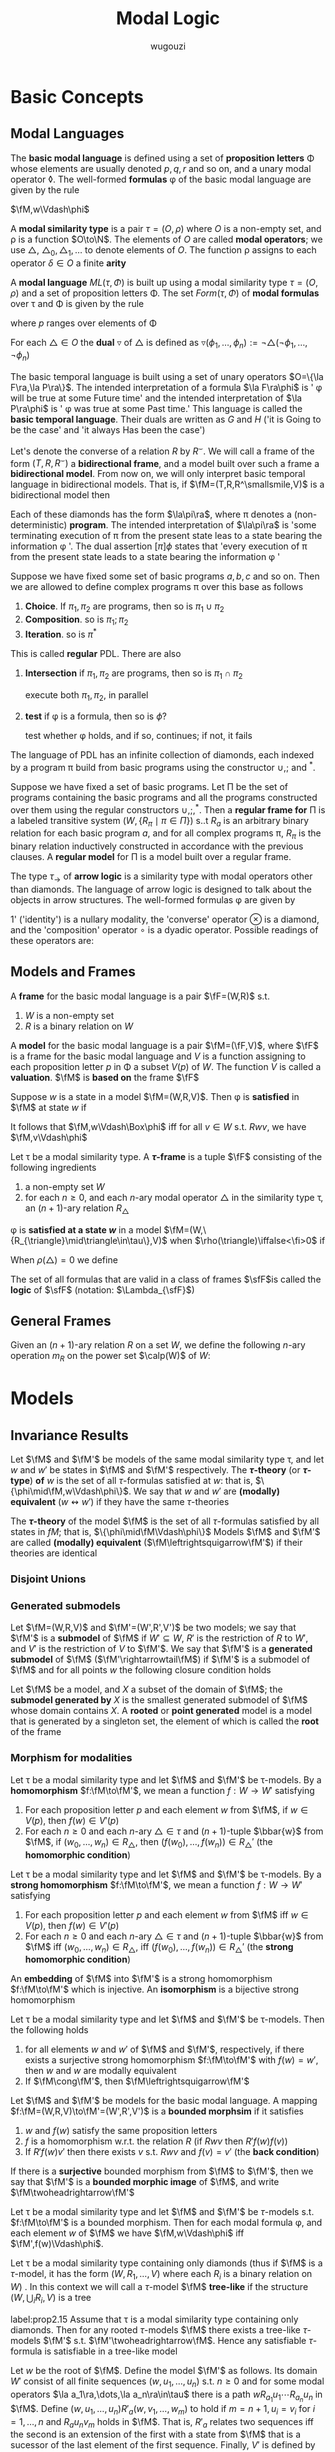 #+TITLE: Modal Logic
#+AUTHOR: wugouzi

#+EXPORT_FILE_NAME: ../latex/ModalLogic/ModalLogic.tex
#+LATEX_HEADER: \input{../preamble.tex}
#+LATEX_HEADER: \graphicspath{{../images/ModalLogic}}
#+LATEX_HEADER: \newcommand{\ue}{\fu\fe}
#+LATEX_HEADER: \newcommand{\ua}{\und{a}}
#+LATEX_HEADER: \newcommand{\sfFr}{\sfF\sfr}
* Basic Concepts
** Modal Languages
   #+ATTR_LATEX: :options []
   #+BEGIN_definition
    The *basic modal language* is defined using  a set of *proposition letters* \Phi
    whose elements are usually denoted \(p,q,r\) and so on, and a unary modal
    operator \(\lozenge\). The well-formed *formulas* \phi of the basic modal
    language are given by the rule
   \begin{equation*}
   \phi:=p\mid\bot\mid\neg\phi\mid\psi\vee\phi\mid\lozenge\phi
   \end{equation*}
   #+END_definition

   \(\fM,w\Vdash\phi\)
   #+ATTR_LATEX: :options []
   #+BEGIN_definition
   A *modal similarity type* is a pair \(\tau=(O,\rho)\) where \(O\) is a non-empty
   set, and \rho is a function \(O\to\N\). The elements of \(O\) are called *modal
   operators*; we use \(\triangle\), \(\triangle_0,\triangle_1,\dots\) to denote
   elements of \(O\). The function \rho assigns to each operator \(\delta\in O\) a
   finite *arity*
   #+END_definition

   #+ATTR_LATEX: :options []
   #+BEGIN_definition
   A *modal language* \(ML(\tau,\Phi)\) is built up using a modal similarity type
   \(\tau=(O,\rho)\) and a set of proposition letters \Phi. The set \(Form(\tau,\Phi)\) of
   *modal formulas* over \tau and \Phi is given by the rule
   \begin{equation*}
   \phi:=p\mid\bot\mid\neg\phi\mid\phi_1\vee\phi_2\mid\triangle(\phi_1,\dots,\phi_{\rho(\triangle)})
   \end{equation*}
   where \(p\) ranges over elements of \Phi
   #+END_definition

   #+ATTR_LATEX: :options []
   #+BEGIN_definition
   For each \(\triangle\in O\) the *dual* \(\triangledown\) of \(\triangle\) is defined
   as \(\triangledown(\phi_1,\dots,\phi_n):=\neg\triangle(\neg\phi_1,\dots,\neg\phi_n)\)
   #+END_definition

   #+ATTR_LATEX: :options [The Basic Temporal Language]
   #+BEGIN_examplle
   The basic temporal language is built using a set of unary operators \(O=\{\la
   F\ra,\la P\ra\}\). The intended interpretation of a formula \(\la F\ra\phi\)
   is ' \phi will be true at some Future time' and the intended interpretation of
   \(\la P\ra\phi\) is ' \phi was true at some Past time.' This language is called
   the *basic temporal language*. Their duals are written as \(G\) and \(H\) ('it
   is Going to be the case' and 'it always Has been the case')

   Let's denote the converse of a relation \(R\) by \(R^\smallsmile\). We will
   call a frame of the form \((T,R,R^\smallsmile)\) a *bidirectional frame*, and a
   model built over such a frame a *bidirectional model*. From now on, we will
   only interpret basic temporal language in bidirectional models. That is, if
   \(\fM=(T,R,R^\smallsmile,V)\) is a bidirectional model then
   \begin{align*}
   \fM,t\Vdash F\phi \quad&\text{ iff }\quad
   \exists s(Rts\wedge \fM,s\Vdash\phi)\\
   \fM,t\Vdash P\phi \quad&\text{ iff }\quad
   \exists s(R^\smallsmile ts\wedge \fM,s\Vdash\phi)
   \end{align*}
   #+END_examplle

   #+ATTR_LATEX: :options [Propositional Dynamic Logic]
   #+BEGIN_examplle
   Each of these diamonds has the form \(\la\pi\ra\), where \pi denotes a
   (non-deterministic) *program*. The intended interpretation of \(\la\pi\ra\) is
   'some terminating execution of \pi from the present state leas to a state
   bearing the information \phi '. The dual assertion \([\pi]\phi\) states that
   'every execution of \pi from the present state leads to a state bearing the
   information \phi '

   Suppose we have fixed some set of basic programs \(a,b,c\) and so on. Then we
   are allowed to define complex programs \pi over this base as follows
   1. *Choice*. If \(\pi_1,\pi_2\) are programs, then so is \(\pi_1\cup\pi_2\)
   2. *Composition*. so is \(\pi_1;\pi_2\)
   3. *Iteration*. so is \(\pi^*\)


   This is called *regular* PDL. There are also
   1. *Intersection* if \(\pi_1,\pi_2\) are programs, then so is
      \(\pi_1\cap\pi_2\)

      execute both \(\pi_1,\pi_2\), in parallel

   2. *test* if \phi is a formula, then so is \(\phi?\)

      test whether \phi holds, and if so, continues; if not, it fails
   
   The language of PDL has an infinite collection of diamonds, each indexed by a
   program \pi build from basic programs using the constructor \(\cup,;\) and
   \(^*\).
   \begin{align*}
    &R_{\pi_1\cup\pi_2}=R_{\pi_1}\cup R_{\pi_2}\\
    &R_{\pi_1;\pi_2}=R_{\pi_1}\circ R_{\pi_2}\\
    &R_{\pi_1^*}=(R_{\pi_1})^*
    \end{align*}

   Suppose  we have fixed a set of basic programs. Let \Pi be the set of programs
   containing the basic programs and all the programs constructed over them
   using the regular constructors \(\cup,;,^*\). Then a *regular frame for* \Pi is
   a labeled transitive system \((W,\{R_\pi\mid\pi\in\Pi\})\) s..t \(R_a\) is an
   arbitrary binary  relation for each basic program \(a\), and for all complex
   programs \pi, \(R_{\pi}\) is the binary relation inductively constructed in
   accordance with the previous clauses. A *regular model* for \Pi is a model built
   over a regular frame.
   #+END_examplle

   #+ATTR_LATEX: :options [An Arrow Language]
   #+BEGIN_examplle
   The type \(\tau_\to\) of *arrow logic* is a similarity type with modal
   operators other than diamonds. The language of arrow logic is designed to
   talk about the objects in arrow structures. The well-formed formulas \phi are
   given by
   \begin{equation*}
   \phi:=p\mid\bot\mid\neg\phi\mid\phi\vee\psi\mid\phi\circ\psi\mid
   \otimes\phi\mid 1'
   \end{equation*}
   1' ('identity') is a nullary modality, the 'converse' operator \(\otimes\) is
   a diamond, and the 'composition' operator \(\circ\) is a dyadic operator.
   Possible readings of these operators are:
   \begin{alignat*}{3}
   &1'&&\text{identity}&&\text{'skip'}\\
   &\otimes\phi&&\text{converse}&&\text{'\(\phi\) conversely'}\\
   &\phi\circ\psi\quad&&\text{composition}\quad&&\text{'first \(\phi\), then \(\psi\)'}
   \end{alignat*}
   #+END_examplle
** Models and Frames
   #+ATTR_LATEX: :options []
   #+BEGIN_definition
   A *frame* for the basic modal language is a pair \(\fF=(W,R)\) s.t.
   1. \(W\) is a non-empty set
   2. \(R\) is a binary relation on \(W\)


   A *model* for the basic modal language is a pair \(\fM=(\fF,V)\), where \(\fF\)
   is a frame for the basic modal language and \(V\) is a function assigning to
   each proposition letter \(p\) in \Phi a subset \(V(p)\) of \(W\). The function
   \(V\) is called a *valuation*. \(\fM\) is *based on* the frame \(\fF\)
   #+END_definition

   #+ATTR_LATEX: :options []
   #+BEGIN_definition
   Suppose \(w\) is a state in a model \(\fM=(W,R,V)\). Then \phi is *satisfied* in
   \(\fM\) at state \(w\) if
   \begin{align*}
   \fM,w\Vdash p&\quad\text{iff}\quad
   w\in V(p),\text{ where } p\in\Phi\\
   \fM,w\Vdash\bot&\quad\text{iff}\quad\text{never}\\
   \fM,w\Vdash\neg\phi&\quad\text{iff}\quad
   \text{not }\fM,w\Vdash\phi\\
   \fM,w\Vdash\phi\vee\psi&\quad\text{iff}\quad
   \fM,w\Vdash\phi\text{ or }\fM,w\Vdash\psi\\
   \fM,w\Vdash\lozenge\phi&\quad\text{iff}\quad
   \text{ for some }v\in W\text{ with }Rwv\text{ we have }\fM,v\Vdash\phi
   \end{align*}
   It follows that \(\fM,w\Vdash\Box\phi\) iff for all \(v\in W\) s.t.
   \(Rwv\), we have \(\fM,v\Vdash\phi\)
   #+END_definition

   #+ATTR_LATEX: :options []
   #+BEGIN_definition
   Let \tau be a modal similarity type. A *\(\tau\)-frame* is a tuple \(\fF\)
   consisting of the following ingredients
   1. a non-empty set \(W\)
   2. for each \(n\ge0\), and each \(n\)-ary modal operator \(\triangle\) in the
      similarity type \tau, an \((n+1)\)-ary relation \(R_{\triangle}\)
   #+END_definition

   \phi is *satisfied at a state \(w\)* in a model
   \(\fM=(W,\{R_{\triangle}\mid\triangle\in\tau\},V)\) when
   \(\rho(\triangle)\iffalse<\fi>0\) if
   \begin{align*}
   \fM,w\Vdash\triangle(\phi_1,\dots,\phi_n)\quad\text{iff}\quad&
   \text{for some }v_1,\dots,v_n\in W\text{ with } R_{\triangle} wv_1\dots v_n\\
   &\text{we have, for each }i,\fM,v_i\Vdash\phi_i
   \end{align*}

   When \(\rho(\triangle)=0\) we define
   \begin{equation*}
   \fM,w\Vdash\triangle \quad\text{ iff }\quad
   w\in R_{\triangle}
   \end{equation*}

   #+ATTR_LATEX: :options []
   #+BEGIN_definition
  The set of all formulas that are valid in a class of frames \(\sfF\)is called
  the *logic* of \(\sfF\) (notation: \(\Lambda_{\sfF}\))
   #+END_definition

** General Frames
   #+ATTR_LATEX: :options []
   #+BEGIN_definition
   Given an \((n+1)\)-ary relation \(R\) on a set \(W\), we define the following
   \(n\)-ary operation \(m_R\) on the power set \(\calp(W)\) of \(W\):
   \begin{equation*}
   m_R(X_1,\dots,X_n)=\{w\in W\mid Rww_1\dots w_n\text{ for some }
   w_1\in X_1,\dots,w_n\in X_n\}
   \end{equation*}
   #+END_definition

* Models
** Invariance Results
   #+ATTR_LATEX: :options []
   #+BEGIN_definition
   Let \(\fM\) and \(\fM'\) be models of the same modal similarity type \tau, and
   let \(w\) and \(w'\) be states in \(\fM\) and \(\fM'\) respectively. The
   *\(\tau\)-theory* (or *\(\tau\)-type*) *of* \(w\) is the set of all
   \(\tau\)-formulas satisfied at \(w\): that is,
   \(\{\phi\mid\fM,w\Vdash\phi\}\). We say that \(w\) and \(w'\) are *(modally)
   equivalent* (\(w\leftrightsquigarrow w'\)) if they have the same \(\tau\)-theories

   The *\(\tau\)-theory* of the model \(\fM\) is the set of all \(\tau\)-formulas
   satisfied by all states in \(fM\); that is, \(\{\phi\mid\fM\Vdash\phi\}\)
   Models \(\fM\) and \(\fM'\) are called
   *(modally) equivalent* (\(\fM\leftrightsquigarrow\fM'\)) if their theories are identical
   #+END_definition

*** Disjoint Unions
*** Generated submodels
    #+ATTR_LATEX: :options []
    #+BEGIN_definition
    Let \(\fM=(W,R,V)\) and \(\fM'=(W',R',V')\) be two models; we say that
    \(\fM'\) is a *submodel* of \(\fM\) if \(W'\subseteq W\), \(R'\) is the
    restriction of \(R\) to \(W'\), and \(V'\) is the restriction of \(V\) to
    \(\fM'\). We say that \(\fM'\) is a *generated submodel* of \(\fM\)
    (\(\fM'\rightarrowtail\fM\)) if \(\fM'\) is a submodel of \(\fM\) and for
    all points \(w\) the following closure condition holds
    \begin{equation*}
    \text{if }w\text{ is in }\fM'\text{ and }Rwv,\text{ then }v\text{ is in }\fM'
    \end{equation*}

    Let \(\fM\) be a model, and \(X\) a subset of the domain of \(\fM\); the
    *submodel generated by* \(X\) is the smallest generated submodel of \(\fM\)
    whose domain contains \(X\). A *rooted* or *point generated* model is a model
    that is generated by a singleton set, the element of which is called the
    *root* of the frame
    #+END_definition

*** Morphism for modalities
    #+ATTR_LATEX: :options [Homomorphisms]
    #+BEGIN_definition
    Let \tau be a modal similarity type and let \(\fM\) and \(\fM'\) be
    \tau-models. By a *homomorphism* \(f:\fM\to\fM'\), we mean a function \(f:W\to
    W'\) satisfying
    1. For each proposition letter \(p\) and each element \(w\) from \(\fM\), if
       \(w\in V(p)\), then \(f(w)\in V'(p)\)
    2. For each \(n\ge0\) and each \(n\)-ary \(\triangle\in\tau\) and
       \((n+1)\)-tuple \(\bbar{w}\) from \(\fM\), if \((w_0,\dots,w_n)\in
       R_{\triangle}\), then \((f(w_0),\dots,f(w_n))\in R_{\triangle}'\) (the
       *homomorphic condition*)
    #+END_definition

    #+ATTR_LATEX: :options [Strong Homomorphisms, Embeddings and Isomorphisms]
    #+BEGIN_definition
    Let \tau be a modal similarity type and let \(\fM\) and \(\fM'\) be
    \tau-models. By a *strong homomorphism* \(f:\fM\to\fM'\), we mean a function \(f:W\to
    W'\) satisfying
    1. For each proposition letter \(p\) and each element \(w\) from \(\fM\) iff
       \(w\in V(p)\), then \(f(w)\in V'(p)\)
    2. For each \(n\ge0\) and each \(n\)-ary \(\triangle\in\tau\) and
       \((n+1)\)-tuple \(\bbar{w}\) from \(\fM\) iff \((w_0,\dots,w_n)\in
       R_{\triangle}\), iff \((f(w_0),\dots,f(w_n))\in R_{\triangle}'\) (the
       *strong homomorphic condition*)


    An *embedding* of \(\fM\) into \(\fM'\) is a strong homomorphism
    \(f:\fM\to\fM'\) which is injective. An *isomorphism* is a bijective strong homomorphism
    #+END_definition

    #+ATTR_LATEX: :options []
    #+BEGIN_proposition
    Let \tau be a modal similarity type and let \(\fM\) and \(\fM'\) be
    \tau-models. Then the following holds
    1. for all elements \(w\) and \(w'\) of \(\fM\) and \(\fM'\), respectively,
       if there exists a surjective strong homomorphism \(f:\fM\to\fM'\) with
       \(f(w)=w'\), then \(w\) and \(w\) are modally equivalent
    2. If \(\fM\cong\fM'\), then \(\fM\leftrightsquigarrow\fM'\)
    #+END_proposition

    #+ATTR_LATEX: :options [Bounded Morphisms - the Basic Case]
    #+BEGIN_definition
    Let \(\fM\) and \(\fM'\) be models for the basic modal language. A mapping
    \(f:\fM=(W,R,V)\to\fM'=(W',R',V')\) is a *bounded morphsim* if it satisfies
    1. \(w\) and \(f(w)\) satisfy the same proposition letters
    2. \(f\) is a homomorphism w.r.t. the relation \(R\) (if \(Rwv\) then \(R'f(w)f(v)\))
    3. If \(R'f(w)v'\) then there exists \(v\) s.t. \(Rwv\) and \(f(v)=v'\) (the
       *back condition*)


    If there is a *surjective* bounded morphism from \(\fM\) to \(\fM'\), then we
    say that \(\fM'\) is a *bounded morphic image* of \(\fM\), and write
    \(\fM\twoheadrightarrow\fM'\)
    #+END_definition

    #+ATTR_LATEX: :options []
    #+BEGIN_proposition
    Let \tau be a modal similarity type and let \(\fM\) and \(\fM'\) be
    \(\tau\)-models s.t. \(f:\fM\to\fM'\) is a bounded morphism. Then for each
    modal formula \phi, and each element \(w\) of \(\fM\) we have
    \(\fM,w\Vdash\phi\) iff \(\fM',f(w)\Vdash\phi\).
    #+END_proposition


    Let \tau be a modal similarity type containing only diamonds (thus if \(\fM\)
    is a \(\tau\)-model, it has the form \((W,R_1,\dots,V)\) where each \(R_i\)
    is a binary relation on \(W\)) . In this context we will call a
    \(\tau\)-model \(\fM\) *tree-like* if the structure \((W,\bigcup_i R_i,V)\) is
    a tree

    #+ATTR_LATEX: :options []
    #+BEGIN_proposition
    label:prop2.15
    Assume that \tau is a modal similarity type containing only diamonds. Then for
    any rooted \(\tau\)-models \(\fM\) there exists a tree-like \(\tau\)-models
    \(\fM'\) s.t. \(\fM'\twoheadrightarrow\fM\). Hence any satisfiable
    \(\tau\)-formula is satisfiable in a tree-like model
    #+END_proposition

    #+BEGIN_proof
    Let \(w\) be the root of \(\fM\). Define the model \(\fM'\) as follows. Its
    domain \(W'\) consist of all finite sequences \((w,u_1,\dots,u_n)\) s.t.
    \(n\ge0\) and for some modal operators \(\la a_1\ra,\dots,\la
    a_n\ra\in\tau\) there is a path \(wR_{a_1}u_1\cdots R_{a_n}u_n\) in \(\fM\).
    Define \((w,u_1,\dots,u_n)R'_a(w,v_1,\dots,w_m)\) to hold if
    \(m=n+1,u_i=v_i\) for \(i=1,\dots,n\) and \(R_au_nv_m\) holds in \(\fM\).
    That is, \(R'_a\) relates two sequences iff the second is an extension of
    the first with a state from \(\fM\) that is a sucessor of the last element
    of the first sequence. Finally, \(V'\) is defined by putting
    \((w,u_1,\dots,u_n)\in V'(p)\) iff \(u_n\in V(p)\). The mapping
    \(f:(w,u_1,\dots,u_n)\mapsto u_n\) defines a surjective bounded morphism
    from \(\fM'\) to \(\fM\)
    #+END_proof




** Bisimulations
   #+ATTR_LATEX: :options [Bisimulation - the Basic Case]
   #+BEGIN_definition
   label:def2.16
   Let \(\fM=(W,R,V)\) and \(\fM=(W',R',V')\) be two models

   A non-empty binary relation \(Z\subseteq W\times W'\) is called a *bisimulation
   between* \(\fM\) and \(\fM'\) (notation: \(Z:\fM\leftrightarroweq\fM')\) if
   1. If \(wZw'\) then \(w\) and \(w'\) satisfy the same proposition letters
   2. If \(wZw'\) and \(Rwv\), then there exists \(v'\) (in \(\fM'\)) s.t.
      \(vZv'\) and \(R'w'v'\) (the *forth condition*)
   3. The converse of (2): if \(wZw'\) and \(R'w'v'\), then there exists \(v\)
      (in \(\fM\)) s.t. \(vZv'\) and \(Rwv\) (the *back condition*)


   When \(Z\) is a bisimulation linking two states \(w\) in \(\fM\) and \(w'\)
   in \(\fM'\) we say that \(w\) and \(w'\) are *bisimilar*, and we write
   \(Z:\fM,w\leftrightarroweq \fM',w'\). If there is a bisimulation, we sometimes
   write \(\fM,w\leftrightarroweq \fM',w'\) or \(w\leftrightarroweq w'\)
   #+END_definition

   #+ATTR_LATEX: :options [Bisimulation - the General Case]
   #+BEGIN_definition
   Let \tau be a modal similarity type, and let
   \(\fM=(W,R_{\triangle},V)_{\triangle\in\tau}\) and
   \(\fM'=(W',R_{\triangle}',V')_{\triangle\in\tau}\) be \(\tau\)-models. A
   non-empty binary relation \(Z\subseteq W\times W'\) is called a *bisimulation*
   between \(\fM\) and \(\fM'\) (\(Z:\fM\leftrightarroweq\fM'\)) if the above
   condition 1 is satisfied and
   2. [@2] If \(wZw'\) and \(R_{\triangle}wv_1\dots v_n\) then there are
      \(v_1',\dots,v_n'\in W'\) s.t. \(R'_{\triangle}w'v_1'\dots v_n'\) and for
      all \(i\) (\(1\le i\le n\)) \(v_iZv_i'\) (the *forth* condition)
   3. If \(wZw'\) and \(R'_{\triangle}w'v_1'\dots v_n'\) then there are
      \(v_1,\dots,v_n\in W\) s.t. \(R_{\triangle}wv_1\dots v_n\) and for
      all \(i\) (\(1\le i\le n\)) \(v_iZv_i'\) (the *back* condition)
   #+END_definition

   #+ATTR_LATEX: :options []
   #+BEGIN_proposition
   Let \tau be a modal similarity type, and let \(\fM,\fM'\) and \(\fM_i\) (\(i\in
   I\)) be \(\tau\)-models
   1. If \(\fM\cong\fM'\), then \(\fM\leftrightarroweq\fM'\)
   2. For every \(i\in I\), and every \(w\) in \(\fM_i\),
      \(\fM_i,w\leftrightarroweq\biguplus_i\fM_i,w\)
   3. If \(\fM'\rightarrowtail\fM\), then \(\fM',w\leftrightarroweq\fM,w\) for
      all \(w\) in \(\fM'\)
   4. If \(f:\fM\twoheadrightarrow\fM'\), then
      \(\fM,w\leftrightarroweq\fM',f(w)\) for all \(w\) in \(\fM\)
   #+END_proposition

   #+BEGIN_proof
   Suppose \(\fM=(W,R_{\triangle},V)_{\triangle\in\tau}\) and
   \(\fM'=(W',R_{\triangle}',V')_{\triangle\in\tau}\) 
   \(\fM_i\subseteq \biguplus_i\fM_i\)
   1. Suppose \(f:\fM\cong\fM'\), then we define \(wZw'\) iff \(w'=f(w)\) where
      \(w\in W,w'\in W'\). Bisimulation comes from the definition of the isomorphism
   2. Define the relation \(Z=\{(w,w)\mid
      w\in\fM_i\}\subseteq\fM_i\times\biguplus\fM_i\). The first condition comes
      from the invariance. The forth condition is obvious. For the back
      condition, if \(R_{\triangle}'w'v_1'\dots v_n'\) and \(w'\in W\), then
      \(v_1',\dots,v_n'\in W\) since each \(R_{\triangle,i}\) is disjoint and we
      have \(R_{\triangle,i}w'v_1'\dots v_n'\)
   3. Define the relation \(Z=\{(w,w)\mid w\in\fM'\}\subseteq\fM'\times\fM\).
      The first condition comes from the invariance. Forth condition is obvious.
      For the back condition, suppose \(wZw\) and \(R'_{\triangle}wv_1'\dots
      v_n'\), by the definition, \(v_1',\dots,v_n'\in W\) and
      \(R_{\triangle}wv_1'\dots v_n'\)
   4. Define \(Z=\{(w,f(w)\mid w\in W)\}\). The first condition comes from the
      definition. If \(wZw'\) and \(R_{\triangle}wv_1\dots v_n\), then
      \(R'_{\triangle}f(w)f(v_1)\dots f(v_n)\). If \(wZw'\) and
      \(R_{\triangle}'w'v_1'\dots v_n\), then there is \(v_1,\dots,v_n\) s.t.
      \(R_{\triangle}wv_1,\dots,v_n\) and \(f(v_i)=v_i'\) for \(1\le i\le n\)
   #+END_proof

   #+ATTR_LATEX: :options []
   #+BEGIN_theorem
   label:thm2.20
   Let \tau be a modal similarity type, and let \(\fM, \fM'\) be \(\tau\)-models.
   Then, for every \(w\in W\) and \(w'\in W'\), \(w\leftrightarroweq w'\)
   implies that \(w\leftrightsquigarrow w'\). In other words, modal formulas are
   invariant under bisimulation
   #+END_theorem

   #+BEGIN_proof
   Induction on the complexity of \phi.

   Suppose \phi is \(\diamond\psi\), we have \(\fM,w\Vdash\diamond\psi\) iff there
   exists a \(v\) in \(\fM\) s.t. \(Rwv\) and \(\fM,v\Vdash\psi\). As
   \(w\leftrightarroweq w'\), there exists a \(v'\) in \(\fM'\) s.t. \(R'w'v'\)
   and \(v\leftrightarroweq v'\). By the I.H., \(\fM',v'\Vdash\psi\), hence \(\fM',w'\Vdash\diamond\psi\)
   #+END_proof

   #+ATTR_LATEX: :options [Bisimulation and First-Order Logic]
   #+BEGIN_examplle
   label:example2.22

    [[/media/wu/file/stuuudy/notes/images/ModalLogic/BisimilarModels.png]]


   #+END_examplle

   #+ATTR_LATEX: :options []
   #+BEGIN_examplle
   label:example2.23

   [[/media/wu/file/stuuudy/notes/images/ModalLogic/NotBisimilar.png]]
   #+END_examplle

   \(\fM\) is *image-finite* if for each state \(u\) in \(\fM\) and each relation
   \(R\) in \(\fM\), the set \(\{(v_1,\dots,v_n)\mid Ruv_1\dots v_n\}\) is
   finite

   #+ATTR_LATEX: :options [Hennessy-Milner Theorem]
   #+BEGIN_theorem
   label:thm2.24
   Let \tau be a modal similarity type and let \(\fM\) and \(\fM'\) be two
   image-finite \(\tau\)-models. Then for every \(w\in W\) and \(w'\in W'\),
   \(w\leftrightarroweq w'\) iff \(w\leftrightsquigarrow w'\)
   #+END_theorem

   #+BEGIN_proof
   Assume that our similarity type \tau only contains a single diamond. The
   direction from left to right follows from Theorem ref:thm2.20

   Suppose \(w\leftrightsquigarrow w'\). The first condition is immediate. If
   \(Rwv\), assume there is no \(v'\) in \(\fM'\) with \(R'w'v'\) and
   \(v\leftrightsquigarrow v'\). Let \(S'=\{u'\mid R'w'u'\}\). Note that \(S'\)
   must be non-empty, for otherwise \(\fM',w'\Vdash\Box\bot\), which would
   contradict \(w\leftrightsquigarrow w'\) since \(\fM,w\Vdash\diamond\top\).
   Furthermore, as \(\fM'\) is image-finite, \(S'\) must be finite, say
   \(S'=\{w_1',\dots,w_n'\}\). By assumption, for every \(w_i'\in S'\) there
   exists a formula \(\psi_i\) s.t. \(\fM,v\Vdash\psi_i\), but
   \(\fM',w_i'\not\Vdash\psi_i\). It follows that
   \begin{equation*}
   \fM,w\Vdash\diamond(\psi_1\wedge\dots\wedge\psi_n)\quad\text{ and }\quad
   \fM',w'\not\Vdash\diamond(\psi_1\wedge\dots\wedge \psi_n)
   \end{equation*}
   #+END_proof

   #+BEGIN_exercise
   label:ex2.2.8
   Suppose that \(\{Z_i\mid i\in I\}\) is a non-empty collection of
   bisimulations between \(\fM\) and \(\fM'\). Prove that the relation
   \(\bigcup_{i\in I}Z_i\) is also a bisimulation between \(\fM\) and \(\fM'\).
   Conclude that if \(\fM\) and \(\fM'\) are bisimilar, then there is a maximal
   bisimulation between \(\fM\) and \(\fM'\).
   #+END_exercise

   #+BEGIN_proof
   1. If \((w,w')\in\bigcup_{i\in I}Z_i\), then \((w,w')\in Z_j\) for some
      \(j\in I\) and hence they satisfy the same propositional letters
   2. If \((w,w')\in\bigcup_{i\in I}Z_i\) and \(R_{\triangle}wv_1\dots v_n\),
      since \((w,w')\in Z_j\) for some \(j\in I\), we have
      \(R'_{\triangle}w'v_1'\dots v_n'\) and \(v_iZ_jv_i'\) for all \(1\le i\le
      n\), which means \((v_i,v_i')\in\bigcup_{i\in I}Z_i\) for all \(1\le i\le n\)
   3. similarly
   #+END_proof

   #+ATTR_LATEX: :options [Bisimulations for the Basic Temporal Language and Arrow Logic]
   #+BEGIN_remark
   When working with the basic temporal language, we usually work with models
   \((W,R,V)\) and implicitly take \(R_p\) to be \(R^\smallsmile\). Thus we need
   a notion of bisimulation between models \((W,R,V)\) and \((W',R',V')\) to be
   a relation \(Z\) between the states of the two models that satisfies the
   clauses of Definition ref:def2.16, and in addition the following
   4. [@4] If \(wZw'\) and \(Rvw\), then there exists \(v'\) in \(\fM'\) s.t.
      \(vZv'\) and \(R'v'w'\)
   5. Converse of 4: if \(wZw'\) and \(R'v'w'\), then there exists \(v\) in
      \(\fM\) s.t. \(vZv'\)
   #+END_remark

** Finite Models
   #+ATTR_LATEX: :options [Finite Model Property]
   #+BEGIN_definition
   Let \tau be a modal similarity type, and let \(\sfM\) be a class of
   \(\tau\)-models. We say that \tau has the *finite model property w.r.t.* \(\sfM\)
   if the following holds: if \phi is a formula of similarity type \tau, and \phi is
   satisfiable in some model in \(\sfM\), then \phi is satisfiable in a *finite*
   model in \(\sfM\)
   #+END_definition
*** Selecting a finite submodel
    #+ATTR_LATEX: :options [Degree]
    #+BEGIN_definition
    We define the *degree* of modal formulas as follows:
    \begin{align*}
    \deg(p)\quad&=\quad 0\\
    \deg(\bot)\quad&=\quad0\\
    \deg(\neg\phi)\quad&=\quad\deg(\phi)\\
    \deg(\phi\vee\psi)\quad&=\quad\max\{\deg(\phi),\deg(\psi)\}\\
    \deg(\triangle(\phi_1,\dots,\phi_n))\quad&=\quad
    1+\max\{\deg(\phi_1),\dots,\deg(\phi_2)\}
    \end{align*}
    #+END_definition

    #+ATTR_LATEX: :options []
    #+BEGIN_proposition
    label:prop2.29
    Let \tau be a finite modal similarity type, and assume our collection of
    proposition letters is finite as well
    1. for all \(n\), up to logical equivalence there are only finitely many
       formulas of degree at most \(n\)
    2. for all \(n\), and every \(\tau\)-model \(\fM\) and state \(w\) of
       \(\fM\), the set of all \(\tau\)-formulas of degree at most \(n\) that
       are satisfied by \(w\), is equivalent to a single formula
    #+END_proposition

    #+ATTR_LATEX: :options [$n$-Bisimulation]
    #+BEGIN_definition
    Let \(\fM\) and \(\fM'\) be models, and let \(w\) and \(w'\) be states of
    \(\fM\) and \(\fM'\), respectively. We say that \(w\) and \(w'\) are
    *\(n\)-bisimilar* (\(w\leftrightarroweq_nw'\)) if there exists a sequence of
    binary relations \(Z_n\subseteq\cdots\subseteq Z_0\) with the following
    properties (for \(i+1\le n\))
    1. \(wZ_nw'\)
    2. if \(vZ_0v'\) then \(v\) and \(v'\) agree on all proposition letters
    3. if \(vZ_{i+1}v'\) and \(Rvu\) then there exists \(u'\) with \(R'v'u'\)
       and \(uZ_iu'\)
    4. if \(vZ_{i+1}v'\) and \(R'v'u'\), then there exists \(u\) with \(Rvu\)
       and \(uZ_iu'\)
    #+END_definition

    #+ATTR_LATEX: :options []
    #+BEGIN_proposition
    label:prop2.31
    Let \tau be a finite modal similarity type, \Phi a finite set of proposition
    letters, and let \(\fM\) and \(\fM'\) be models for this language. Then for
    every \(w\) in \(\fM\) and \(w'\) in \(\fM'\), the following are equivalent
    1. \(w\leftrightarroweq_nw'\)
    2. \(w\) and \(w'\) agree on all modal formulas of degree at most \(n\).
    #+END_proposition

    #+BEGIN_proof
    \(2\to 1\). if \(n=0\), obvious.

    If \(n=k\) and the proposition holds. Now suppose \(n=k+1\). Now \(w\) and
    \(w'\) agree on all modal formulas of degree at most \(n+1\). If
    there is not \(v,v'\) s.t. \(v\) and \(v'\) agree on all modal formulas of
    degree at most \(n\) and \(Rwv\) and \(Rwv'\). Let \(S'=\{u'\mid R'w'u'\}\)
    and \(S'\) is finite, say \(S'==\{w_1',\dots,w_n'\}\). By assumption, for
    every \(w_i'\in S'\) there exists a formula \(\psi_i\)  of degree at most
    \(n\) s.t. \(\fM,v\Vdash\psi_i\) but \(\fM',w_i'\not\Vdash\psi_i\). It
    follows that
    \begin{equation*}
    \fM,w\Vdash\diamond(\psi_1\wedge\dots\wedge\psi_n)
    \text{ and }
    \fM',w'\not\Vdash\diamond(\psi_1\wedge\dots\wedge\psi_n)
    \end{equation*}
    #+END_proof

    #+ATTR_LATEX: :options []
    #+BEGIN_definition
    Let \tau be a modal similarity type containing only diamonds. Let
    \(\fM=(W,R_1,\dots,R_n,\dots,V)\) be a rooted \(\tau\)-model with root
    \(w\). The notion of the *height* of states in \(\fM\) is defined by
    induction.

    The only element of height 0 is the rot of the model; the states of height
    \(n+1\) are those immediate successors of elements of height \(n\) that have
    not yet assigned a height smaller than \(n+1\). The *height of a model* \(\fM\)
    is the maximum \(n\) s.t. there is a state of height \(n\) in \(\fM\), if
    such a maximum exists; otherwise the height of \(\fM\) is infinite

    For a natural number \(k\), the *restriction* of \(\fM\) to \(k\)
    (\(\fM\restriction k\)) is defined as the submodel containing only states
    whose height is at most \(k\). \((\fM\restriction
    k)=(W_k,R_{1k},\dots,R_{nk},\dots,V_k)\), where
    \(W_k=\{v\mid\text{height}(v)\le k\}\), \(R_{nk}=R_n\cap(W_k\times W_k)\),
    and for each \(p\), \(V_k(p)=V(p)\cap W_k\)
    #+END_definition


    #+ATTR_LATEX: :options []
    #+BEGIN_lemma
    label:lemma2.33
    Let \tau be a modal similarity type that contains only diamonds. Let \(\fM\) be
    a rooted \(\tau\)-models, and let \(k\) be a natural number. Then for every
    state \(w\) of \((\fM\restriction k)\), we have \((\fM\restriction
    k),w\leftrightarroweq_l\fM,w\), where \(l=k-\text{height}(w)\)
    #+END_lemma

    #+ATTR_LATEX: :options [Finite Model Property - via Selection]
    #+BEGIN_theorem
    Let \tau be a modal similarity type containing only diamonds, and let \phi be a
    \(\tau\)-formula. If \phi is satisfiable, then it is satisfiable on a finite model
    #+END_theorem

    #+BEGIN_proof
    Fix a modal formula \phi with \(\deg(\phi)=k\). We restrict our modal similarity
    type \tau and our collection of proposition letters to the modal operators and
    proposition letters actually occurring in \phi. Let \(\fM_1,w_1\) be s.t.
    \(\fM_1,w_1\Vdash\phi\). By Proposition ref:prop2.15, there exists a
    tree-like model \(\fM_2\) with root \(w_2\) s.t. \(\fM_2,w_2\Vdash\phi\).
    Let \(\fM_3:=(\fM_2\restriction k)\). By Lemma ref:lemma2.33 we have
    \(\fM_2,w_2\leftrightarroweq_k\fM_3,w_2\) and by Proposition ref:prop2.31 it
    follows that \(\fM_3,w_2\Vdash\phi\)

    By induction on \(n\le k\) we define finite sets of states \(S_0,\dots,S_k\)
    and a (final) model \(\fM_4\) with domain \(S_0\cup\cdots\cup S_k\); the
    points in each \(S_n\) will have height \(n\)

    Define \(S_0\) to be the singleton \(\{w_2\}\). Next, assume that
    \(S_0,\dots,S_n\) have already been defined. Fix an element \(v\) of
    \(S_n\). By Proposition ref:prop2.29 there are only finitely many
    non-equivalent modal formulas whose degree is at most \(k-n\), say
    \(\psi_1,\dots,\psi_m\). For each formula that is of the form \(\la
    a\ra\chi\) and holds in \(\fM_3\) at \(v\), select a state \(u\) from
    \(\fM_3\) s.t. \(R_avu\) and \(\fM_3,u\Vdash\chi\). Add all these \(u\)s to
    \(S_{n+1}\), and repeat this selection process for every state in \(S_n\).
    \(S_{n+1}\) is defined as the set of all points that have been selected in
    this way

    Finally, define \(\fM_4\) as follows. Its domain is \(S_0\cup\dots\cup
    S_k\); as each \(S_i\) is finite, \(\fM_4\) is finite. The relations and
    valuation are obtained by restricting the relations and valuations of
    \(\fM_3\) to the domain of \(\fM_4\)
    #+END_proof
*** Finite models via filtrations

    #+ATTR_LATEX: :options []
    #+BEGIN_definition
    A set of formulas \Sigma is *closed under subformulas* (or *subformula closed*) if
    for all formulas \phi, \(\phi'\): if \(\phi\vee\phi'\in\Sigma\) then so are
    \(\phi\) and \(\phi'\); if \(\neg\phi\in\Sigma\) then so is \phi; and if
    \(\triangle(\phi_1,\dots,\phi_n)\in\Sigma\) then so are \(\phi_1,\dots,\phi_n\)
    #+END_definition

    #+ATTR_LATEX: :options [Filtrations]
    #+BEGIN_definition
    We work in the basic modal language. Let \(\fM=(W,R,V)\) be a model and \Sigma a
    subformula closed set of formulas. Let \(\leftrightsquigarrow_\Sigma\) be
    the relation on the states of \(\fM\) defined by
    \begin{equation*}
    w\leftrightsquigarrow_\Sigma v \text{ iff for all }\phi\in\Sigma:
    (\fM,w\Vdash\phi\text{ iff }\fM,v\Vdash\phi)
    \end{equation*}
    Note that \(\leftrightsquigarrow_\Sigma\) is an equivalence relation. We
    denote the equivalence class of a state \(w\) of \(\fM\) w.r.t.
    \(\leftrightsquigarrow_\Sigma\) by \(\abs{w}_\Sigma\), or simply
    \(\abs{w}\). The mapping \(w\mapsto\abs{w}\) is called the *natural map*

    Let \(W_\Sigma=\{\abs{w}_\Sigma\mid w\in W\}\). Suppose \(\fM_\Sigma^f\) is
    any model \((W^f,R^f,V^f)\) s.t.
    1. \(W^f=W_\Sigma\)
    2. if \(Rwv\) then \(R^f\abs{w}\abs{v}\)
    3. if \(R^f\abs{w}\abs{v}\) then for all \(\diamond\phi\in\Sigma\), if
       \(\fM,v\Vdash\phi\) then \(\fM,w\Vdash\diamond\phi\)
    4. \(V^f(p)=\{\abs{w}\mid\fM,w\Vdash p\}\), for all proposition letters
       \(p\) in \Sigma


    \(\fM_\Sigma^f\) is called a *filtration of \(fM\) through* \Sigma; we will
    often suppress subscripts and write \(\fM^f\) instead of \(\fM_\Sigma^f\)
    #+END_definition
    label:def2.36
    #+ATTR_LATEX: :width 6cm
    [[/media/wu/file/stuuudy/notes/images/ModalLogic/Filtration.png]]

    Let \(\fM=(\N,R,V)\) , where \(R=\{(0,1),(0,2),(1,3)\}\cup\{(n,n+1)\mid
    n\ge2\}\), and \(V\) has \(V(p)=\N\setminus\{0\}\) and \(V(q)=\{2\}\)

    Further assume \(\Sigma=\{\diamond p,p\}\). \Sigma is subformula closed. Then,
    the model
    \(\fN=(\{\abs{0},\abs{1}\},\{(\abs{0},\abs{1}),(\abs{1},\abs{1})\},V')\),
    where \(V'(p)=\{\abs{1}\}\) is a filtration of \(\fM\) through \Sigma. \(\fN\) is
    not a bounded morphic image of \(\fM\): any bounded morphism would have to
    preserve the formula \(q\)

    #+ATTR_LATEX: :options []
    #+BEGIN_proposition
    Let \Sigma be a finite subformula closed set of basic modal formulas. For any
    model \(\fM\), if \(\fM^f\) is a filtration of \(\fM\) through a subformula
    closed set \Sigma, then \(\fM^f\) contains at most \(2^n\) nodes (where \(n\)
    denotes the size of \Sigma)
    #+END_proposition

    #+BEGIN_proof
    The states of \(\fM^f\) are the equivalence classes in \(W_\Sigma\). Let
    \(g\) be the function with domain \(W_\Sigma\) and range \(\calp(\Sigma)\)
    defined by \(g(\abs{w})=\{\phi\in\Sigma\mid\fM,w\Vdash\phi\}\). It follows
    from the definition of \(\leftrightsquigarrow_\Sigma\) that \(g\) is well
    defined and injective. Thus \(\abs{W_\Sigma}\le 2^n,n=\abs{\Sigma}\)
    #+END_proof

    #+ATTR_LATEX: :options [Filtration Theorem]
    #+BEGIN_theorem
    Consider the basic modal language. Let \(\fM^f=(W_\Sigma,R^f,V^f)\) be a
    filtration of \(\fM\) through a subformula closed set \Sigma. Then for all
    formulas \(\phi\in\Sigma\), and all nodes \(w\) in \(\fM\), we have
    \(\fM,w\Vdash\phi\) iff \(\fM^f,\abs{w}\Vdash\phi\)
    #+END_theorem

    #+BEGIN_proof
    Suppose \(\diamond\phi\in\Sigma\) and \(\fM,w\Vdash\diamond\phi\). Then there
    is a \(v\) s.t. \(Rwv\) and \(\fM,v\Vdash\phi\). As \(\fM^f\) is a
    filtration, \(R^f\abs{w}\abs{v}\). As \Sigma is a subformula closed,
    \(\phi\in\Sigma\), thus by the inductive hypothesis
    \(\fM^f,\abs{v}\Vdash\phi\). Hence \(\fM^f,\abs\Vdash\diamond\phi\)

    Suppose \(\diamond\phi\in\Sigma\) and \(\fM^f,\abs{w}\Vdash\diamond\phi\).
    Thus there is a state \(\abs{v}\) in \(\fM^f\) s.t. \(R^f\abs{w}\abs{v}\)
    and \(\fM^f,\abs{v}\Vdash\phi\). As \(\phi\in\Sigma\), we have
    \(\fM,v\Vdash\phi\). By the definition, we have \(\fM,w\Vdash\diamond\phi\)
    #+END_proof

    Note that clauses 2 and 3 of Definition ref:def2.36 are designed to make the
    modal case of the inductive step go through.

    Define
    1. \(R^s\abs{w}\abs{v}\) iff \(\exists w'\in\abs{w}\exists v'\in\abs{v}Rw'v'\)
    2. \(R^l\abs{w}\abs{v}\) iff for all formulas \(\diamond\phi\in\Sigma\):
       \(\fM,v\Vdash\phi\) implies \(\fM,w\Vdash\diamond\phi\)


    These relations give rise to the *smallest* and *largest* filtrations respectively

    #+ATTR_LATEX: :options []
    #+BEGIN_lemma
    Consider the basic modal language. Let \(\fM\) be any model, \Sigma any
    subformula closed set of formulas, \(W_\Sigma\) the set of equivalence
    classes induced by \(\leftrightsquigarrow_\Sigma\), and \(V^f\) the standard
    valuation on \(W_\Sigma\). Then both \((W_\Sigma,R^s,V^f)\) and
    \((W_\Sigma,R^l,V^f)\) are filtrations of \(\fM\) through \Sigma. Furthermore, if
    \((W_\Sigma, R^f,V^f)\) is any filtration of \(\fM\) through \Sigma, then
    \(R^s\subseteq R^f\subseteq R^l\)
    #+END_lemma

    #+BEGIN_proof
    If \(Rwv\), if \(\fM,v\Vdash\phi\), then \(\fM,w\Vdash\diamond\phi\), hence
    \(R^l\abs{w}\abs{v}\)

    For any \((W_\Sigma,R^f,V^f)\). \(R^s\subseteq R^f\) by clause 2.
    \(R^f\subseteq R^l\) by clause 2
    #+END_proof

    #+ATTR_LATEX: :options [Finite Model Property - via Filtrations]
    #+BEGIN_theorem
    Let \phi be a basic modal formula. if \phi is satisfiable, then it is satisfiable
    on a finite model. Indeed, it is satisfiable on a finite model containing at
    most \(2^m\) nodes, where \(m\) is the number of subformulas of \phi
    #+END_theorem

    #+BEGIN_proof
    Assume that \phi is satisfiable on a model \(\fM\); take any filtration of
    \(\fM\) through the set of subformulas .
    #+END_proof

    #+ATTR_LATEX: :options []
    #+BEGIN_lemma
    Let \(\fM\) be a model, \Sigma a subformula closed set of formulas, and
    \(W_\Sigma\) the set of equivalence classes induced on \(\fM\) by
    \(\leftrightsquigarrow_\Sigma\). Let \(R^t\) be the binary relation on
    \(W_\Sigma\) defined by
    \begin{equation*}
    R^t\abs{w}\abs{v} \text{ iff for all }\phi, \text{ if }\diamond\phi\in\Sigma
    \text{ and }\fM,v\Vdash\phi\vee\diamond\phi\text{ then }\fM,w\Vdash\diamond\phi
    \end{equation*}
    If \(R\) is transitive then \((W_\Sigma,R^t,V^f)\) is a filtration and
    \(R^t\) is transitive
    #+END_lemma

    #+ATTR_LATEX: :options []
    #+BEGIN_definition
    Let \((W,R,V)\) be a transitive frame. A *cluster* on \((W,R,V)\) is a
    maximal, nonempty equivalence class under \(R\). That is, \(C\subseteq W\)
    is a cluster if the restriction of \(R\) to \(C\) is an equivalence relation

    A cluster is *simple* if it consists of a single reflexive point, and *proper*
    if it consists more than one point
    #+END_definition
** The Standard Translation
   #+ATTR_LATEX: :options []
   #+BEGIN_definition
   For \tau a modal similarity type and \Phi a collection of proposition letters, let
   \(\call_\tau^1(\Phi)\) be the first-order language (with equality) which has
   unary predicates \(P_0,P_1,\dots\) corresponding to the proposition letters
   \(p_0,p_1,\dots\) in \Phi, and an \((n+1)\)-ary relation symbol \(R_{\triangle}\)
   for each (\(n\)-ary) modal operator \(\triangle\) in our similarity type. We
   write \(\alpha(x)\) to denote a first-order formula \alpha with one free variable, \(x\)
   #+END_definition

   #+ATTR_LATEX: :options [Standard Translation]
   #+BEGIN_definition
   Let \(x\) be a first-order variable. The *standard translation* \(ST_x\) taking
   modal formulas to first-order formulas in \(\call_\tau^1(\Phi)\) is defined as
   \begin{align*}
   ST_x(p)&\quad\text{=}\quad Px\\
   ST_x(\bot)&\quad\text{=}\quad x\neq x\\
   ST_x(\neg\phi)&\quad\text{=}\quad \neg ST_x(\phi)\\
   ST_x(\phi\vee\psi)&\quad\text{=}\quad ST_x(\phi)\vee ST_x(\psi)\\
   ST_x(\triangle(\phi_1,\dots,\phi_n))&\quad\text{=}\quad \exists y_1\dots
   \exists y_n(R_{\triangle} xy_1\dots y_n\wedge\\
   &\hspace{2cm}ST_{y_1}(\phi_1)\wedge\dots\wedge ST_{y_n}(\phi_n) )
   \end{align*}
   where \(y_1,\dots,y_n\) are fresh variables.
   #+END_definition

   \begin{gather*}
   ST_x(\diamond\phi)=\exists y(Rxy\wedge ST_y(\phi))\\
   ST_x(\Box\phi)=\forall y(Rxy\to ST_y(\phi))
   \end{gather*}

   #+ATTR_LATEX: :options [Local and Global Correspondence on Models]
   #+BEGIN_proposition
   label:prop2.47
   Fix a modal similarity type \tau, and let \phi be a \(\tau\)-formula. Then
   1. For all \(\fM\) and all states \(w\) of \(\fM\): \(\fM,w\Vdash \phi\) iff
      \(\fM\models ST_x(\phi)[w]\)
   2. For all \(\fM\): \(\fM\Vdash\phi\) iff \(\fM\models\forall x ST_x(\phi)\)
   #+END_proposition

   #+ATTR_LATEX: :options []
   #+BEGIN_proposition
   1. Let \tau be a modal similarity type that only contains diamonds. Then, every
      \(\tau\)-formula \phi is equivalent to a first-order formula containing at
      most two variables
   2. If \tau does not contain modal operators \(\triangle\) whose arity exceeds
      \(n\), all \(\tau\)-formulas are equivalent to first-order formulas
      containing at most \((n+1)\) vairables
   #+END_proposition

   #+BEGIN_proof
   Assume \tau contains only diamonds \(\la a\ra,\la b\ra\). Fix two distinct
   variables \(x\) and \(y\). Define two variants \(ST_x\) and \(ST_y\) of the
   standard translation as follows
   \begin{alignat*}{2}
   &ST_x(p)=Px&&ST_y(p)=Py\\
   &ST_x(\bot)=x\neq x\quad&&ST_y(\bot)=y\neq y\\
   &ST_x(\neg\phi)=\neg ST_x(\phi)&&ST_y(\neg\phi)=\neg ST_y(\phi)\\
   &ST_x(\phi\vee\psi)=ST_x(\phi)\vee ST_x(\psi)&&ST_y(\phi\vee\psi)=ST_y(\phi)\vee ST_y(\psi)\\
   &ST_x(\la a\ra\phi)=\exists y(R_axy\wedge ST_y(\phi))\quad&&
   ST_y(\la a\ra\phi)=\exists x(R_ayx\wedge ST_x(\phi))
   \end{alignat*}
   Then for any \(\tau\)-formula \phi, its \(ST_x\)-translation contains at most
   the two variables \(x\) and \(y\), and \(ST_x(\phi)\) is equivalent to the
   original standard translation of \phi
   #+END_proof

   #+ATTR_LATEX: :options []
   #+BEGIN_examplle
   \begin{align*}
   ST_x(\diamond(\Box p\to q))&=
   \exists y(Rxy\wedge ST_y(\Box p\to q))\\
   &=\exists y(Rxy\wedge(\forall x(Ryx\to ST_x(p))\to Qy))\\
   &=\exists y(Rxy\wedge(\forall x(Ryx\to Px)\to Qy))
   \end{align*}
   #+END_examplle

   \(Rxx\) is not equivalent to any modal formula. Suppose \phi is a modal formula
   s.t. \(ST_x(\phi)\) is equivalent to \(Rxx\). Let \(\fM\) be a singleton
   reflexive model and let \(w\) be the unique state in \(\fM\); obviously
   \(\fM\models Rxx[w]\). Let \(\fN\) be a model based on the strict ordering of
   the integers; for every integer \(v\), \(\fN\models\neg Rxx[v]\). Let \(Z\)
   be the relation which links every integer with the unique state in \(fM\),
   and assume that the valuations in \(\fN\) and \(\fM\) are s.t. \(Z\) is a
   bisimulation.
   \begin{equation*}
   \fM\models Rxx[w]\Rightarrow\fM,w\Vdash\phi\Rightarrow\fN,v\Vdash\phi
   \Rightarrow\fN\models Rxx[v]
   \end{equation*}

   #+ATTR_LATEX: :options []
   #+BEGIN_definition
   Let \tau be a modal similarity type, \(\sfC\) a class of \(\tau\)-models, and \Gamma
   a set of formulas over \tau. We say that \Gamma *defines* of *characterizes* a class
   \(\sfK\) of models *within* \(\sfC\) if for all models \(\fM\) in \(\sfC\) we
   have that \(\fM\) is in \(\sfK\) iff \(\fM\Vdash\Gamma\). If \(\sfC\) is the
   class of all \(\tau\)-models, we simply say that \Gamma defines or characterizes
   \(\sfK\); we omit brackets whenever \Gamma is a singleton. We say that a formula \phi
   defines a *property* whenever \phi defines the class of models satisfying the property
   #+END_definition
** Modal Saturation via Ultrafilter Extensions
*** M-saturation
    #+ATTR_LATEX: :options [Hennessy-Milner Classes]
    #+BEGIN_definition
    Let \tau be a modal similarity type, and \(\sfK\) a class of \(\tau\)-models.
    \(\sfK\) is a *Hennessy-Milner* class, or *has the Hennessy-Milner property*, if
    for every two models \(\fM\) and \(\fM'\) in \(\sfK\) and any two states
    \(w,w'\) of \(\fM\) and \(\fM'\), respectively, \(w\leftrightsquigarrow w'\)
    implies \(\fM,w\leftrightarroweq \fM',w'\)
    #+END_definition

    For example, by Theorem ref:thm2.24 the class of image-finite models has the
    Hennessy-Milner property.

    Suppose we are working in the basic modal language. Let \(\fM=(W,R,V)\) be a
    model, let \(w\) be a state in \(W\) and let
    \(\Sigma=\{\phi_0,\phi_1,\dots\}\) be an infinite set of formulas. Suppose
    that \(w\) has successors \(v_0,v_1,\dots,\) where respectively
    \(\phi_0,\phi_0\wedge\phi_1,\phi_0\wedge\phi_1\wedge\phi_2,\dots\) hold. If
    there is no successor \(v\) of \(w\) where *all* formulas from \Sigma hold *at the
    same time*, then the model is in some sense incomplete. A model is called
    m-saturated if incompleteness of this kind does not occur

    Suppose that we are looking for a successor of \(w\) at which every formula
    \(\phi_i\) of the infinite set of formulas
    \(\Sigma=\{\phi_0,\phi_1,\dots\}\) holds. M-saturation is a kind of
    compactness property, according to which it suffices to find satisfying
    successors of \(w\) for arbitrary finite approximations of \Sigma

    #+ATTR_LATEX: :options [M-saturation]
    #+BEGIN_definition
    Let \(\fM=(W,R,V)\) be a model of the basic modal similarity type, \(X\) a
    subset of \(W\) and \Sigma a set of modal formulas. \Sigma is *satisfiable* in the set
    \(X\) if there is a state \(x\in X\) s.t. \(\fM,x\Vdash\phi\) for all
    \(\phi\in\Sigma\). \Sigma is *finitely satisfiable* in \(X\) if every finite subset
    of \Sigma is satisfiable in \(X\)

    The model \(\fM\) is called *\(m\)-saturated* if it satisfies the following
    condition for every state \(w\in W\) and every set \Sigma of modal formulas:

    \begin{center}
    If \(\Sigma\) is finitely satisfiable in the set of successors of \(w\), \par
    then
    \(\Sigma\) is satisfiable in the set of successors of \(w\)
    \end{center}

    Let \tau be a modal similarity type, and let \(\fM\) be a \(\tau\)-model.
    \(\fM\) is called *\(m\)-saturated* if for every state \(w\) of \(\fM\) and
    every (\(n\)-ary) modal operator \(\triangle\in\tau\) and sequence
    \(\Sigma_1,\dots,\Sigma_n\) of sets of modal formulas, we have the
    following:

    \begin{center}
        If for every sequence of finite subsets \(\Delta_1\subset\Sigma_1,\dots,\Delta_n
        \subseteq\Sigma_n\), there are states \(v_1,\dots,v_n\) s.t.
        \(Rwv_1\dots v_n\) and \(v_1\Vdash\Delta_1,\dots,v_n\Vdash\Delta_n\),\par
        then there are states \(v_1,\dots,v_n\) in \(\fM\) s.t. \(Rwv_1\dots v_n\) and
        \(v_1\Vdash\Sigma_1,\dots v_n\Vdash\Sigma_n\)
    \end{center}
    #+END_definition

    #+ATTR_LATEX: :options []
    #+BEGIN_proposition
    label:prop2.54
    Let \tau be a modal similarity type. Then the class of \(m\)-saturated
    \(\tau\)-models has the Hennessy-Milner property
    #+END_proposition

    #+BEGIN_proof
    Let \(\fM=(W,R,V)\)  and \(\fM'=(W',R',V')\) be two m-saturated models.

    Assume that \(w,v\in W\) and \(w'\in W'\) are s.t. \(Rwv\) and
    \(w\leftrightsquigarrow w'\). Let \Sigma be the set of formulas true at \(v\). It
    is clear that for every finite subset \Delta of \Sigma we have
    \(\fM,v\Vdash\bigwedge\Delta\), hence
    \(\fM,w\Vdash\diamond\bigwedge\Delta\). As \(w\leftrightsquigarrow w'\), it
    follows that \(\fM',w'\Vdash\diamond\bigwedge\Delta\), so \(w'\) has an
    \(R'\)-successor \(v_\Delta\) s.t. \(\fM',v_\Delta\Vdash\bigwedge\Delta\).
    In other words, \Sigma is finitely satisfiable in the set of successors of
    \(w'\); but then, by m-saturation, \Sigma itself is satisfiable in a successor
    \(v'\) of \(w'\). Thus \(v\leftrightsquigarrow v'\)
    #+END_proof
*** Ultrafilter extensions
    #+ATTR_LATEX: :options [Filters and Ultrafilters]
    #+BEGIN_definition
    Let \(W\) be a non-empty set. A *filter* \(F\) *over* \(W\) is a set
    \(F\subseteq\calp(W)\) s.t.
    1. \(W\in F\)
    2. If \(X,Y\in F\), then \(X\cap Y\in F\)
    3. If \(X\in F\) and \(X\subseteq Z\subseteq W\), then \(Z\in F\)


    An *ultrafilter over \(W\)* is a proper filter s.t. for all \(X\in\calp(W)\),
    \(X\in U\) iff \((W\setminus X)\in U\)
    #+END_definition

    #+ATTR_LATEX: :options []
    #+BEGIN_definition
    Let \(W\) be a non-empty set, and let \(E\) be a subset of \(\calp(W)\). By
    the *filter generated by* \(E\) we mean the intersection \(F\) of the
    collection of all filters over \(W\) which include \(E\)
    \begin{equation*}
    F=\bigcap\{G\mid E\subseteq G\text{ and $G$ is a filter over }W\}
    \end{equation*}
    \(E\) has the *finite intersection property* if the intersection of any finite
    number of elements of \(E\) is non-empty
    #+END_definition

    #+ATTR_LATEX: :options [Zorn's Lemma]
    #+BEGIN_lemma
    Whenever \(<\) is a strict partial order of a set \(A\) satisfying for all
    chains \(C\subseteq A\) there is some \(b\in A\) s.t. \(x\le b\) for all
    \(x\in C\) then for all \(a\in A\), there is a maximal \(b\in A\) with
    \(b\ge a\)
    #+END_lemma

    #+ATTR_LATEX: :options [Ultrafilter Theorem]
    #+BEGIN_theorem
    Fix a non-empty set \(W\). Any proper filter over \(W\) can be extended to
    an ultrafilter over \(W\). As a corollary, any subset of \(\calp(W)\) with
    the finite intersection property can be extended to an ultrafilter over \(W\)
    #+END_theorem

    #+ATTR_LATEX: :options []
    #+BEGIN_definition
    Let \(W\) be a non-empty set. Given an element \(w\in  W\), the *principal
    ultrafilter* \(\pi_w\) generated by \(w\) is the filter generated by the
    singleton set \(\{w\}\)
    #+END_definition

    Suppose \(U\) is an ultrafilter over a non-empty set \(I\), and that for
    each \(i\in I\), \(A_i\) is a non-empty set. Let \(C=\prod_{i\in I}A_i\).
    That is, \(C\) is the set of all functions \(f\) with domain \(I\) s.t. for
    each \(i\in I\), \(f(i)\in A_i\). For two functions \(f,g\in C\) we say that
    \(f\) and \(g\) are *\(U\)-equivalent* (\(f\sim_U g\)) if \(\{i\in I\mid
    f(i)=g(i)\}\in U\)

    #+ATTR_LATEX: :options []
    #+BEGIN_proposition
    The relation \(\sim_U\) is an equivalence relation on the set \(C\)
    #+END_proposition

    #+BEGIN_proof
    Suppose \(\{i\mid f(i)=g(i)\}\in U,\{i\mid g(i)=h(i)\}\in U\), then
    \(\{i\mid f(i)=g(i)=h(i)\}=\{i\mid f(i)=g(i)\}\cap\{i\mid g(i)=h(i)\}\in
    U\). And
    \(\{i\mid f(i)=g(i)=h(i)\}\subseteq\{i\mid f(i)=h(i)\}\)
    #+END_proof

    #+ATTR_LATEX: :options []
    #+BEGIN_definition
    Let \(f_U\) be the equivalence class of \(f\) modulo \(\sim_U\), that is:
    \(f_U=\{g\in C\mid g\sim_U f\}\). The *ultraproduct of* the sets \(A_i\)
    *modulo* \(U\) is the set of all equivalence classes of \(\sim_U\). It is
    denoted by \(\prod_UA_i\). So
    \begin{equation*}
    \prod_UA_i=\{f_U\mid f\in\prod_{i\in I}A_i\}
    \end{equation*}
    #+END_definition

    #+ATTR_LATEX: :options []
    #+BEGIN_definition
    Fix a first-order language \(\call^1\), and let \(\fA_i(i\in I)\) be
    \(\call^1\)-models. The *ultraproduct* \(\prod_U\fA_i\) *of* \(\fA_i\) *modulo*
    \(U\) is the model described as follows:
    1. The universe \(A_U\) is the set \(\prod_UA_i\), where \(A_i\) is the
       universe of \(\fA_i\)
    2. Let \(R\) be an \(n\)-place relation symbol, and \(R_i\) its
       interpretation in the model \(\fA_i\). The relation \(R_U\) in
       \(\prod_U\fA_i\) is given by
       \begin{equation*}
       R_Uf_U^1\dots f_U^n \quad\text{ iff }\quad
       \{i\in I\mid R_if^1(i)\dots f^n(i)\}\in U
       \end{equation*}
    3. Let \(F\) be an \(n\)-place function symbol, and \(F_i\) its
       interpretation in \(\fA_i\). The function \(F_U\) in \(\prod_U\fA_i\) is
       given by
       \begin{equation*}
       F_U(f_U^1,\dots,f_U^n)=
       \{(i,F_i(f^1(i),\dots,f^n(i)))\mid i\in I\}_U
       \end{equation*}
    4. Let \(c\) be a constant, and \(a_i\) its interpretation in \(\fA_i\).
       Then \(c\) is interpreted by the element \(c'\in\prod_UA_i\) where
       \(c'=\{(i,a_i)\mid i\in I\}_U\)


    In the case where all the structures are the same, say \(\fA_i=\fA\) for all
    \(i\), we speak of the *ultrapower* of \(\fA\)  modulo \(U\), notation \(\prod_U\fA\)
    #+END_definition

    #+ATTR_LATEX: :options [Łoś's Theorem]
    #+BEGIN_theorem
    label:thmA.19
    Let \(U\) be an ultrafilter over a non-empty set \(I\). For each \(i\in I\),
    let \(\fA_i\) be a model
    1. For every term \(t(x_1,\dots,x_n)\) and all elements
       \(f_U^1,\dots,f_U^n\) of \(\fB=\prod_U\fA_i\) we have
       \begin{equation*}
       t^{\fB}[x_1\mapsto f_U^1,\dots,x_n\mapsto f_U^n]=
       \{(i,t^{\fA_i}[f^1(i),\dots,f^n(i)])\mid i\in I\}_U
       \end{equation*}
    2. Given any first-order formula \(\alpha(x_1,\dots,x_n)\) in \(\call_\tau^1\)
       and \(f_U^1,\dots,f_U^n\) in \(\prod_U\fA_i\) we have
       \begin{equation*}
       \prod_U\fA_i\models\alpha[f_U^1,\dots,f_U^n]
       \quad\text{ iff }\quad
       \{i\in I\mid\fA_i\models\alpha[f^1(i),\dots,f^n(i)]\}\in U
       \end{equation*}
    #+END_theorem

    #+BEGIN_proof
    1.
    2. Induction on \alpha. The atomic case holds by definition. Suppose that
       \(\alpha\equiv\neg\beta(x_1,\dots,x_n)\), then
       \begin{align*}
       \prod_U\fA_i\models\alpha[f_U^1\dots f_U^n]&\quad\text{ iff }\quad
       \prod_U\fA_i\not\models\beta[f_U^1,\dots,f_U^n]\\
       &\quad\text{ iff }\quad
       \{i\in I\mid\fA_i\models\beta[f_U^1,\dots,f_U^n]\}\not\in U\\
       &\quad\text{ iff }\quad
       \{i\in I\mid\fA_i\not\models\beta[f^1(i),\dots,f^n(i)]\}\in U\\
       &\quad\text{ iff }\quad
       \{i\in I\mid\fA_i\models\alpha[f^1(i),\dots,f^n(i)]\}\in U
       \end{align*}
       The second equivalence follows from the inductive hypothesis, and the
       third from the fact that \(U\) is an ultrafilter

       Suppose that \(\alpha(x_1,\dots,x_n)\equiv\exists x_0\beta(x_0,\dots,x_n)\),
       then
       \begin{align}
       \prod_U\fA_i\models\alpha[f_U^1,\dots,f_U^n]&\quad\text{ iff }\quad
       \exists f_U^0\in\prod_U\fA_i,\prod_U\fA_i\models\beta[f_U^0,\dots,f_U^n]\nonumber\\
       &\quad\text{ iff }\quad
       \exists f_U^0\in\prod_U\fA_i,\{i\in I\mid\fA_i\models\beta[f^0(i),\dots,f^n(i)]\}\in U
       \label{eqA.2}
       \end{align}
       As \(\fA_i\models\beta[f^0(i),\dots,f^n(i)]\) implies
       \(\fA_i\models\alpha[f^1(i),\dots,f^n(i)]\), which means
       \begin{equation*}
       \{i\in I\mid\fA_i\models\beta[f^0(i),\dots,f^n(i)]\}\subseteq
       \{i\in I\mid\fA_i\models\alpha[f^1(i),\dots,f^n(i)]\}
       \end{equation*}
       Hence
       \begin{equation}
       \{i\in I\mid\fA_i\models\alpha[f^1(i),\dots,f^n(i)]\}\in U\label{eqA.3}
       \end{equation}
       Conversely, if eqref:eqA.3 holds, then we can select a function
       \(f^0\in\prod_{i\in I}A_i\) s.t. eqref:eqA.2 holds. So eqref:eqA.2 is
       equivalent to eqref:eqA.3
    #+END_proof

    #+ATTR_LATEX: :options []
    #+BEGIN_corollary
    label:corA.20
    Let \(\prod_U\fA\) be an ultrapower of \(\fA\). Then for all first-order
    sentences \alpha, \(\fA\models\alpha\) iff \(\prod_U\fA\models\alpha\)
    #+END_corollary

    There is a natural embedding of a model \(\fA\) in each of its ultrapowers.
    Define the *diagonal mapping* \(d\) of \(\fA\) into \(\prod_U\fA\) to be the
    function
    \begin{equation*}
    \alpha\mapsto(f_\alpha)_U,\text{ where }f_a(i)=a\text{ for all }i\in I
    \end{equation*}

    #+ATTR_LATEX: :options []
    #+BEGIN_corollary
    Let \(\prod_U\fA\) be an ultrapower of \(\fA\). Then the diagonal mapping of
    \(\fA\) into \(\prod_U\fA\) is an elementary embedding
    #+END_corollary

    #+BEGIN_proof
    \begin{align*}
    \prod_U\fA\models\alpha[d(a_1),\dots,d(a_n)]&\quad\text{ iff }\quad
    \{i\in I\mid\fA\models\alpha[a_1,\dots,a_n]\}\in U\\
    &\quad\text{ iff }\quad \fA\models\alpha[a_1,\dots,a_n]
    \end{align*}
    #+END_proof


    \(V(\phi)=\{w\mid \fM,w\Vdash\phi\}\)

    #+ATTR_LATEX: :options []
    #+BEGIN_definition
    Given an \((n+1)\)-ary relation \(R\) on a set \(W\), we define the
    following two \(n\)-ary operations \(m_R\) and \(l_R\) on the power set
    \(\calp(W)\) of \(W\):
    \begin{align*}
    m_R(X_1,\dots,X_n)&:=\{w\in W\mid\exists w_1,\dots,w_n
    (Rww_1\dots w_n\bigwedge\forall i(w_i\in X_i))\}\\
    l_R(X_1,\dots,X_n)&:=\{w\in W\mid\forall w_1,\dots,w_n
    (Rww_1\dots w_n\to\exists i(w_i\in X_i))\}\\
    m_R(V(\phi_1),\dots,V(\phi_n))&:=V(\triangle(\phi_1,\dots,\phi_n))\\
    l_R(V(\phi_1),\dots,V(\phi_n))&:=V(\triangledown(\phi_1,\dots,\phi_n))
    \end{align*}
    #+END_definition

    It follows that for any  model \(\fM=(W,R,V)\) we have
    \begin{equation*}
    V(\diamond\phi)=m_R(V(\phi))\quad\text{ and }\quad
    V(\Box\phi)=l_R(V(\phi))
    \end{equation*}

    #+ATTR_LATEX: :options []
    #+BEGIN_proposition
    Let \(R\) be a relation of arity \(n+1\) on the set \(W\). Then for every
    \(n\)-tuple \(X_1,\dots,X_n\) of subsets of \(W\) we have
    \begin{equation*}
    l_R(X_1,\dots,X_n)=W\setminus m_R(W\setminus X_1,\dots,W\setminus X_n)
    \end{equation*}
    #+END_proposition

    #+BEGIN_proof
    This is actually \(\triangledown=\neg\triangle\neg\)
    \begin{align*}
    W\setminus m_R(W\setminus X_1,\dots,W\setminus X_n)&=
    \{w\mid\neg\exists w_1,\dots,w_n(Rww_1\dots w_n\bigwedge\forall i(w_i\in W\setminus X_i))\}\\
    &=\{\forall w_1,\dots,w_n(\neg Rww_1\dots w_n\bigvee\neg\forall i(w_i\in W\setminus X_i))\}\\
    &=\{\forall w_1,\dots,w_n(Rww_1\dots w_n\to\exists i(w_i\not\in W\setminus X_i))\}\\
    &=l_R(X_1,\dots,X_n)
    \end{align*}
    #+END_proof
    #+ATTR_LATEX: :options [Ultrafilter Extension]
    #+BEGIN_definition
    Let \tau be a modal similarity type, and
    \(\fF=(W,R_{\triangle})_{ \triangle\in\tau}\) is a \(\tau\)-frame. The
    *ultrafilter extension* \(\fu\fe\fF\) of \(\fF\) is defined as the frame
    \((Uf(W),R_{\triangle}^{ue})_{\triangle\in\tau}\). Here \(Uf(W)\) is the set of
    ultrafilters over \(W\) and \(R_{\triangle}^{ue}u_0u_1\dots u_n\) holds for
    a tuple \(u_0,\dots,u_n\) of ultrafilters over \(W\) if we have that
    \(m_{R_{\triangle}}(X_1,\dots,X_n)\in u_0\) whenever \(X_i\in u_i\) for all
    \(i\) with \(1\le i\le n\)

    The *ultrafilter extension* of a \(\tau\)-model \(\fM=(\fF,V)\) is the model
    \(\fu\fe\fM=(\fu\fe\fF,V^{ue})\) where \(V^{ue}(p_i)\) is the set of
    ultrafilters of which \(V(p_i)\) is a member
    #+END_definition

    Any subset of a frame can be viewed as a *proposition*. A filter over the
    universe of the frame can thus be seen as a *theory*, in fact as a logically
    closed theory, since filters are both closed under intersection
    (conjunction) and upward closed (entailment). Viewed this way, a proper
    filter is a *consistent* theory, or *state of affairs*,
    for it does not contain the empty set (falsum).
    Finally an ultrafilter is a *complete* theory.

    In a given frame \(\fF\) not every state not every state of affairs needs to
    'realized', in the sense that there is a state satisfying all and only the
    propositions belonging to the state of affairs; only the states of affairs
    that correspond to the *principal* ultrafilters are realized. We build
    \(\ue\fF\) by adding every state of affairs for \(\fF\) as a new element of
    the domain - that is, \(\ue\fF\) realizes every proposition in \(\fF\)

    Stipulate that \(R^{ue}_{\triangle}u_0u_1\dots u_n\) if \(u_0\) 'sees' the
    \(n\)-tuple \(u_1,\dots,u_n\). That is, whenever \(X_1,\dots,X_n\) are
    propositions of \(u_1,\dots, u_n\) respectively, then \(u_0\) 'sees' this
    combination: that is, the proposition \(m_{R_{\triangle}}(X_1,\dots,X_n)\)
    is a member of \(u_0\).

    *Principal* ultrafilters over \(W\) plays a special role. By identifying a
    state \(w\) of a frame \(\fF\) with the principal ultrafilter
    \(\pi_w=\{X\subset W\mid w\in X\}\), it
    is easily seen that any frame \(\fF\) is (isomorphic to) a *submodel* (but in
    general not a *generated* submodel) of its ultrafilter extension. For we have
    the following equivalences
    \begin{align*}
    Rwv &\quad\text{ iff }\quad
    w\in m_R(X)\text{ for all }X\subseteq W\text{ s.t. }v\in X\\
    &\quad\text{ iff }\quad
    m_R(X)\in\pi_w\text{ for all }X\subseteq W\text{ s.t. }X\in\pi_v\\
    &\quad\text{ iff }\quad R^{ue}\pi_w\pi_v
    \end{align*}
    since
    \begin{equation*}
    Rwv \quad\text{ iff }\quad
    \forall X\subseteq W(v\in X\to w\in m_R(X))
    \end{equation*}

    #+ATTR_LATEX: :options []
    #+BEGIN_examplle
    label:example2.58
    Consider the frame \(\fN=(\N,<)\)
    \begin{center}
        \begin{tikzpicture}
    [n/.style={circle,fill=black,inner sep=0pt,minimum size=1mm}]
    \node[n] (0) at (0,0) {};
    \node[n] (1) at (1,0) {};
    \node[n] (2) at (2,0) {};
    \node[n] (3) at (3,0) {};
    \node[n] (4) at (4,0) {};
    \node (5) at (5,0) {};
    \node[black,above] at (0.north) {$0$};
    \node[black,above] at (1.north) {$1$};
    \node[black,above] at (2.north) {$2$};
    \node[black,above] at (3.north) {$3$};
    \node[black,above] at (4.north) {$4$};
    \node[black,right] at (5.east) {$\cdots$};
    \draw[->] (0) -- (1);
    \draw[->] (1) -- (2);
    \draw[->] (2) -- (3);
    \draw[->] (3) -- (4);\iffalse<<<<\fi
    \draw[->] (4) -- (5);
    \end{tikzpicture}
    \end{center}
    What is the ultrafilter extension of \(\fN\)? There are two kinds of
    ultrafilter over an infinite set: the principal ultrafilter that are in
    one-to-one correspondence with the points of the set, and the non-principal
    ones which contain all co-finite sets and only infinite sets, cf Exercise
    ref:ex2.5.4. The principal ultrafilters form an isomorphic copy of the frame
    \(\fN\) inside \(\ue\fN\). For any pair \(u,u'\) of ultrafilters, if \(u'\)
    is non-principal, then \(R^{ue}uu'\). To set this, let \(X\in u'\). As
    \(X\) is infinite, for any \(n\in\N\) there is an \(m\) s.t. \(n<m\) and
    \(m\in X\). This show that \(m_<(X)=\N\). But \(\N\) is an element of every
    ultrafilter

    The shows that the ultrafilter extension of \(\fN\) consists of a copy of
    \(\fN\) followed by a uncountable cluster consisting of all the
    non-principal ultrafilters
    #+END_examplle

    #+ATTR_LATEX: :options []
    #+BEGIN_proposition
    label:prop2.59
    Let \tau be a modal similarity type, and \(\fM\) a \(\tau\)-model. Then for any
    formula \phi and any ultrafilter \(u\) over \(W\), \(V(\phi)\in u\) iff
    \(\ue\fM,u\models\phi\). Hence for every state \(w\) of \(\fM\) we have
    \(w\leftrightsquigarrow \pi_w\)
    #+END_proposition

    #+BEGIN_proof
    The second claim of the proposition is immediate from the first one by the
    observation that \(w\Vdash\phi\) iff \(w\in V(\phi)\) iff \(V(\phi)\in\pi_w\)

    Induction on \phi. The basic case is immediate from the definition of
    \(V^{ue}\). Suppose \phi is of the form \(\neg\psi\), then
    \begin{align*}
    V(\neg\psi)\in u&\quad\text{ iff }\quad
    W\setminus V(\psi)\in u\\
    &\quad\text{ iff }\quad V(\psi)\not\in u\\
    &\quad\text{ iff }\quad \ue\fM,u\not\Vdash\psi\quad\text{IH}\\
    &\quad\text{ iff }\quad \ue\fM,u\Vdash\neg\psi
    \end{align*}

    Now consider the case where \phi is of the form \(\diamond\psi\). Assume first
    that \(\ue\fM,u\Vdash\diamond\psi\). Then there is an ultrafilter \(u'\)
    s.t. \(R^{ue}uu'\) and \(\ue\fM,u'\Vdash\psi\). The induction hypothesis
    implies that \(V(\psi)\in u'\), so by the definition of \(R^{ue}\),
    \(m_R(V(\psi))\in u\). Now the result follows immediately from the observation
    that \(m_R(V(\psi))=V(\diamond\psi)\)

    Assume that \(V(\diamond\psi)\in u\). We have to find an ultrafilter \(u'\)
    s.t. \(V(\psi)\in u'\) and \(R^{ue}uu'\). The latter constraint reduces to the
    condition that \(m_R(X)\in u\) whenever \(X\in u'\), or equivalently (see
    Exercise ref:ex2.5.5)
    \begin{equation*}
    u_0':=\{Y\mid l_R(Y)\in u\}\subseteq u'
    \end{equation*}
    We will first show that \(u_0'\) is closed under intersection. Let \(Y,Z\in
    u_0'\). By definition, \(l_R(Y)\) and \(l_R(Z)\) are in \(u\). But then
    \(l_R(Y\cap Z)\in u\) as \(l_R(Y\cap Z)=l_R(Y)\cap l_R(Z)\). This proves
    that \(Y\cap Z\in u_0'\)

    Next we make sure that for any \(Y\in u_0'\), \(Y\cap V(\psi)\neq\emptyset\).
    Let \(Y\) be an arbitrary element of \(u_0'\), then by definition of
    \(u_0'\), \(l_R(Y)\in u\). As \(u\) is closed under intersection and does
    not contain the empty set, there must be an element \(x\in l_R(Y)\cap
    V(\diamond\psi)\). But then \(x\) must have a successor \(y\) in \(V(\psi)\).
    Finally, \(x\in l_R(Y)\) implies \(y\in Y\)

    From the fact that \(u_0'\) is closed under intersection, and the fact that
    for any \(Y\in u_0'\), \(Y\cap V(\psi)\neq\emptyset\), it follows that the set
    \(u_0'\cup\{V(\psi)\}\) has the finite intersection property. So the
    Ultrafilter Theorem provides us with an ultrafilter \(u'\) s.t.
    \(u_0'\cup\{V(\psi)\}\subseteq u'\). This ultrafilter \(u'\) has the desired
    properties: it is clearly a successor of \(u\), and the fact the
    \(\ue\fM,u'\Vdash\psi\) follows from \(V(\psi)\in u'\) and the induction hypothesis
    #+END_proof

    #+ATTR_LATEX: :options []
    #+BEGIN_examplle
    Our new invariance result can be used to compare the relative expressive
    power of modal languages. Consider the modal constant
    \(\acwopencirclearrow\) whose truth definition in a model for the basic
    modal language is
    \begin{equation*}
    \fM,w\Vdash\acwopencirclearrow \quad\text{ iff }\quad
    \fM\models Rxx[v]\text{ for some $v$ in }\fM
    \end{equation*}
    Comparing the pictures of the frame \((\N,<)\) and its ultrafilter extension
    given in Example ref:example2.58 . The former is loop-free but the latter
    contains uncountably many loops
    #+END_examplle

    #+ATTR_LATEX: :options []
    #+BEGIN_proposition
    label:prop2.61
    Let \tau be a modal similarity type, and let \(\fM\) be a \(\tau\)-model. Then
    \(\ue\fM\) is \(m\)-saturated
    #+END_proposition

    #+BEGIN_proof
    Let \(\fM=(W,R,V)\) be a model. Consider an ultrafilter \(u\) over \(W\),
    and a set \Sigma of modal formulas which is finitely satisfiable in the set of
    successors of \(u\). We have to find an ultrafilter \(u'\) s.t.
    \(R^{ue}uu'\) and \(\ue\fM,u'\Vdash\Sigma\). Define
    \begin{equation*}
    \Delta=\{V(\phi)\mid\phi\in\Sigma'\}\cup\{Y\mid l_R(Y)\in u\}
    \end{equation*}
    where \(\Sigma'\) is the set of (finite) conjunctions of formulas in \Sigma. We
    claim that the set \Delta has the finite intersection property. Since both
    \(\{V(\phi)\mid\phi\in\Sigma'\}\) and \(\{Y\mid l_R(Y)\in u\}\) are closed
    under taking intersections, it suffices to prove that for an arbitrary
    \(\phi\in\Sigma'\) and an arbitrary set \(Y\subseteq W\) for which
    \(l_R(Y)\in u\), we have \(V(\phi)\cap Y\neq\emptyset\). but if
    \(\phi\in\Sigma'\), then by assumption, there is a successor \(u''\) of u
    s.t. \(\ue\fM,u''\Vdash\phi\), or in other words, \(V(\phi)\in u''\). Then
    \(l_R(Y)\in u\) implies \(Y\in u''\) by Exercise ref:ex2.5.5 . Hence
    \(V(\phi)\cap Y\) is an element of the ultrafilter \(u''\) and therefore cannot
    be identical to the empty set.

    It follows by the Ultrafilter Theorem that \Delta can be extended to an
    ultrafilter \(u'\). Clearly \(u'\) is the required successor
    #+END_proof

    #+ATTR_LATEX: :options []
    #+BEGIN_theorem
    Let \tau be a modal similarity type, and let \(\fM\) and \(\fM'\) be
    \(\tau\)-models, and \(w,w'\) two states in \(\fM\) and \(\fM'\) respectively.
    Then
    \begin{equation*}
    \fM,w\leftrightsquigarrow \fM',w' \quad\text{ iff }\quad
    \ue\fM,\pi_w\leftrightarroweq\ue\fM',\pi_{w'}
    \end{equation*}
    #+END_theorem

    #+BEGIN_proof
    From Propositions ref:prop2.59, ref:prop2.61 and ref:prop2.54
    #+END_proof


    #+BEGIN_exercise
    label:ex2.5.4
    Let \(W\) be an infinite set. Recall that \(X\subseteq W\) is *co-finite* if
    \(W\setminus X\) is finite
    1. Prove that the collection of co-finite subsets of \(W\) has the finite
       intersection property
    2. Show that there are ultrafilters over \(W\) that do not contain any
       finite set
    3. Prove that an ultrafilter is non-principal iff it contains only infinite
       sets iff it contains all co-finite sets
    4. Prove that any ultrafilter over \(W\) has uncountably many elements
    #+END_exercise

  

    #+BEGIN_proof
    Suppose \(U=\{X\subseteq W\mid X\text{ is cofinite}\}\)
    1. For any \(A,B\in U\), if \(A\cap B=\empty\), \(A\subset\bbar{B}\). But
       \(A\) is infinite and \(\bbar{B}\) is finite, this can't happen. Hence
       \(A\cap B\neq\emptyset\)
    2. \(U\) can be extended to a ultrafilter \(\calu\). If \(A\) is finite, then
       \(\bbar{A}\in U\subseteq\calu\). Hence \(\calu\) does not contain any
       finite set.
    3. \(1\to 2\).If an ultrafilter contains a finite set. Then its a principal ultrafilter
       generated on the intersection of all finite sets.

       \(2\to3\) and \(3\to1\) are obvious.
    4. Half of the \(\calp(W)\) belongs to the ultrafilter and \(\calp(W)\) is uncountable
    #+END_proof

    #+BEGIN_exercise
    label:ex2.5.5
    Given a model \(\fM=(W,R,V)\) and two ultrafilters \(u\) and \(v\) over
    \(W\), show that \(R^{ue}uv\)iff \(\{Y\mid l_R(Y)\in u\}\subseteq v\)
    #+END_exercise

    #+BEGIN_proof
    \begin{align*}
    R^{ue}uv&\Leftrightarrow
    X\in v\to m_R(X)\in u\\
    &\Leftrightarrow \neg m_R(X)\in u\to \neg X\in v \\
    &\Leftrightarrow W-m_R(X)\in u\to W-X\in v\\
    &\Leftrightarrow l_R(W-X)\in u\to W-X\in v\\
    &(\text{Since }m_R(X)=W-l_R(W-X))\\
    &\Leftrightarrow\{Y\mid l_R(Y)\in u\}\subseteq v
    \end{align*}
    #+END_proof
** Characterization and Definability
*** The van Benthem Characterization Theorem
    Let \(\Gamma(x)\) be a set of first-order formulas in which a single individual
    variable may occur free - such a set of formulas is called a *type*. A
    first-order model \(\fM\) *realizes* \(\Gamma(x)\) if there is an element \(w\) in
    \(\fM\) s.t. for all \(\gamma\in\Gamma,\fM\models\gamma[w]\)

    Let \(\fM\) be a model for a given first-order language \(\call^1\) with
    domain \(W\). For a subset \(A\subset W\), \(\call^1[A]\) is the language
    obtained by extending \(\call^1\) with new constant \(\underline{a}\) for
    all elements \(a\in A\). \(\fM_A\) is the expansion of \(\fM\) to a
    structure for \(\call^1[A]\) in which each \(\underline{a}\) is interpreted
    as \(a\)

    Assume that \(A\) is of size at most \alpha. Assume that \(\alpha=3\) and
    \(A=\{\alpha_1,\alpha_2\}\). Let \(\Gamma(\und{a}_1,\und{a}_2,x)\) be a type of
    the language \(\call^1[A]\); \(\Gamma(\und{a}_1,\und{a}_2,x)\) is consistent with
    the first-order theory of \(\fM_A\) iff \(\Gamma(\und{a}_1,\und{a}_2,x)\) is
    finitely realizable in \(\fM_A\). So for this particular set
    \(\Gamma(\und{a}_1,\und{a}_2,x)\), 3-saturation of \(\fM\) means that if
    \(\Gamma(\und{a}_1,\und{a}_2,x)\) is finitely realizable in \(\fM_A\), then
    \(\Gamma(\und{a}_1,\und{a}_2,x)\) is realizable in \(\fM_A\)

    Or consider a formula \(\gamma(\und{a}_1,\und{a}_2,x)\) and let \(\gamma(x_1,x_2,x)\)
    be the formula with the fresh variables \(x_1\) and \(x_2\) replacing each
    occurrence in \gamma of \(\und{a}_1\) and \(\und{a}_2\) respectively. Then we
    have the following equivalence

    #+BEGIN_center
    \(\fM_A\) realizes \(\{\gamma(\und{a}_1,\und{a}_2,x)\}\) iff there is a \(b\)
    s.t. \(\fM\models\gamma(x_1,x_2,x)[a_1,a_2,b]\)
    #+END_center

    So a model is \(\alpha\)-saturated iff the following holds for every
    \(n<\alpha\) and every set \Gamma of formulas of the form \(\gamma(x_1,\dots,x_n,x)\)

    #+BEGIN_center
    *If* \((a_1,\dots,a_n)\) is an \(n\)-tuple s.t. for every finite
    \(\Delta\subseteq\Gamma\) there is a \(b_{\Delta}\) s.t.
    \(\fM\models\gamma(x_1,\dots,x_n,x)[a_1,\dots,a_n,b_\Delta]\) for every
    \(\gamma\in\Delta\)
    

    *then* we have that there is a \(b\) s.t.
     \(\fM\models\gamma(x_1,\dots,x_n,x)[a_1,\dots,a_n,b]\) for every \(\gamma\in\Gamma\)
    #+END_center


    #+ATTR_LATEX: :options []
    #+BEGIN_definition
    Let \alpha be a natural number, or \omega. A model \(\fM\) is *\(\alpha\)-saturated*
    if for  every subset \(A\subseteq W\) of size less than \alpha, the expansion
    \(\fM_A\) realizes every set \(\Gamma(x)\) of \(\call^1[A]\)-formulas (with only
    \(x\) occurring free) that is /consistent/ (a proof-theoretic notion, only
    finite deductions, hence this definition is consistent the definition above)
    with the first-order theory of
    \(\fM_A\). An \(\omega\)-saturated model is usually called *countably saturated*
    #+END_definition

    #+ATTR_LATEX: :options []
    #+BEGIN_examplle
    1. Every finite model is countably saturated. For if \(\fM\) is finite, and
       \(\Gamma(x)\) is a set of first-order formulas consistent with the first-order
       theory of \(\fM\), there exists a model \(\fN\) that is elementarily
       equivalent to \(\fM\) and that realizes \(\Gamma(x)\). But as \(\fM\) and
       \(\fN\) are finite, elementary equivalence implies isomorphism
       ([[https://math.stackexchange.com/questions/1518629/a-simple-proof-that-elementary-equivalence-and-isomorphism-coincide-for-finite-s][proof]])
       , and hence
       \(\Gamma(x)\) is realized in \(\fM\)
    2. The ordering of the rational numbers \((\Q,<)\) is countably saturated as
       well. The relevant first-order language \(\call^1\) has \(<\) and \(=\).
       Take a subset \(A\) of \(\Q\) and let \(\Gamma(x)\) be a set of formulas in the
       resulting expansion \(\call^1[A]\) of the first-order language that is
       consistent with the theory of \((\Q,<,a)_{a\in A}\). Then there exists a
       model \(\fN\) of the theory of \((\Q,<,a)_{a\in A}\) that realizes
       \(\Gamma(x)\). \(\star\).
       Now take a countable elementary submodel \(\fN'\) of \(\fN\) that
       contains at least one object realizing \(\Gamma(x)\). Then \(\fN'\) is a
       countable dense linear ordering without endpoints, and hence the ordering
       of \(\fN'\) is isomorphic to \((\Q,<)\).
    #+END_examplle

    #+ATTR_LATEX: :options []
    #+BEGIN_theorem
    label:thm2.65
    Let \tau be a modal similarity type. Any countably saturated \(\tau\)-model is
    \(m\)-saturated. It follows that the class of countably saturated
    \(\tau\)-models has the Hennessy-Milner property
    #+END_theorem

    #+BEGIN_proof
    Assume that \(\fM=(W,R,V)\) viewed as a first-order model, is countably
    saturated. Let \(a\) be a state in \(W\), and consider a set \Sigma of modal
    formulas which is finite satisfiable in the successor set of \(a\). Define
    \(\Sigma'\) to be the set
    \begin{equation*}
    \Sigma'=\{R\und{a}x\}\cup ST_x(\Sigma)
    \end{equation*}
    where \(ST_x(\Sigma)=\{ST_x(\phi)\mid\phi\in\Sigma\}\). \(\Sigma'\) is consistent
    with the first-order theory of \(\fM_a\): \(\fM_a\) realizes every finite
    subset of \(\Sigma'\), namely in some successor of \(a\). So by the
    countable saturation of \(\fM\), \(\Sigma'\) is realized in some state
    \(b\). By \(\fM_A\models R\und{a}x[b]\) it follows that \(b\) is a successor
    of \(a\). Then, by Proposition ref:prop2.47 and the fact that \(\fM_a\models
    ST_x(\phi)[b]\) for all \(\phi\in\Sigma\), it follows that
    \(\fM,b\Vdash\Sigma\). Thus \Sigma is satisfiable in a successor of \(a\)
    #+END_proof

    #+ATTR_LATEX: :options [Detour Lemma]
    #+BEGIN_lemma
    Let \tau be a modal similarity type, and let \(\fM\) and \(\fN\) be two models,
    and \(w\) and \(v\) states in \(\fM\) and \(\fN\), respectively. Then the
    following are equivalent:
    1. For all modal formulas \phi: \(\fM,w\Vdash\phi\) iff \(\fN,v\Vdash\phi\)
    2. There exists a bisimulation \(Z:\ue\fM,\pi_w\leftrightarroweq\ue\fN,\pi_v\)
    3. There exist countably saturated models \(\fM^*,w^*,\fN^*,v^*\) and elementary
       embeddings \(f:\fM\preceq\fM^*\) and \(g:\fN\preceq\fN^*\) s.t.
       1. \(f(w)=w^*\) and \(g(v)=v^*\)
       2. \(\fM^*,w^*\leftrightarroweq\fN^*,v^*\)
    #+END_lemma

    #+ATTR_LATEX: :options []
    #+BEGIN_definition
    A first-order formula \(\alpha(x)\) in \(\call^1_\tau\) is *invariant for
    bisimulations* if for all models \(\fM\) and \(\fN\), and all states \(w\) in
    \(\fM\), \(v\) in \(\fN\), and all bisimulations \(Z\) between \(\fM\) and
    \(\fN\) s.t. \(wZv\), we have \(\fM\models\alpha(x)[w]\) iff \(\fN\models\alpha(x)[v]\)
    #+END_definition

    #+ATTR_LATEX: :options [van Benthem Characterization Theorem]
    #+BEGIN_theorem
    Let \(\alpha(x)\) be a first-order formula in \(\call_\tau^1\). Then \(\alpha(x)\) is
    invariant for bisimulations iff it is equivalent to the standard translation
    of a modal \(\tau\)-formula
    #+END_theorem

    #+BEGIN_proof
    Assume \(\alpha(x)\) is invariant for bisimulations and consider the set of modal
    consequences of \alpha:
    \begin{equation*}
    MOC(\alpha)=\{ST_x(\phi)\mid\phi\text{ is a modal formula, and }\alpha(x)\models ST_x(\phi)\}
    \end{equation*}
    Our first claim is that if \(MOC(\alpha)\models\alpha(x)\), then \(\alpha\) is
    equivalent to the translation of a modal formula.  Assume
    \(MOC(\alpha)\models\alpha(x)\), then by the Compactness Theorem for first-order
    logic, for some finite subset \(X\subseteq MOC(\alpha)\), we have
    \(X\models\alpha(x)\). So \(\models\bigwedge X\to\alpha(x)\). Trivially
    \(\models\alpha(x)\to\bigwedge X\), thus
    \(\models\alpha(x)\leftrightarrow\bigwedge X\). And as every \(\beta\in X\)
    is the translation of a modal formula, so is \(\bigwedge X\)

    So it suffices to show that \(MOC(\alpha)\models\alpha(x)\). Assume
    \(\fM\models
    MOC(\alpha)[w]\); we need to show that \(\fM\models\alpha(x)[w]\). Let
    \begin{equation*}
    T(x)=\{ST_x(\phi)\mid\fM\models ST_x(\phi)[w]\}
    \end{equation*}
    We claim that \(T(x)\cup\{\alpha(x)\}\) is consistent. Assume that
    \(T(x)\cup\{\alpha(x)\}\) is inconsistent. Then by compactness, for some finite
    subset \(T_0(x)\subset T(x)\) we have \(\models\alpha(x)\to\neg\bigwedge
    T_x(x)\). Hence \(\neg\bigwedge T_0(x)\in MOC(\alpha)\). But this implies
    \(\fM\models\neg\bigwedge T_0(x)[w]\), a contradiction

    Let \(\fN,v\) be s.t. \(\fN\models T(x)\cup\{\alpha(x)\}[v]\). Observe that \(w\)
    and \(v\) are modally equivalent: \(\fM,w\Vdash\phi\) implies \(ST_x(\phi)\in
    T(x)\), which implies \(\fN,v\Vdash\phi\); and likewise, if
    \(\fM,w\not\Vdash\phi\) then \(\fM,w\Vdash\neg\phi\) and
    \(\fN,v\Vdash\neg\phi\).


    We can use the Detour Lemma and make a detour through a Hennessy-Milner
    class where modal equivalence and bisimilarity do coincide.
    \begin{center}
        \begin{tikzcd}
    \fM,w\arrow[d,dash,"\preceq"]&\fN,v\arrow[d,dash,"\preceq"]\\
    \fM^*,w^*\arrow[r,"\leftrightarroweq",dash]&\fN^*,v^*
    \end{tikzcd}
    \end{center}
    \(\fN\models\alpha(x)[v]\) implies \(\fN^*\models\alpha(x)[v^*]\). As
    \(\alpha(x)\) is invariant for bisimulations, we get
    \(\fM^*\models\alpha(x)[w^*]\). By invariance under elementary embeddings,
    we have \(\fM\models\alpha(x)[w]\)
    #+END_proof


*** Ultraproducts

    Suppose \(I\neq\emptyset\), \(U\) is an ultrafilter over \(I\).
    #+ATTR_LATEX: :options [Ultraproducts of Sets]
    #+BEGIN_definition
    Let \(f_U\) be the equivalence class of \(f\) modulo \(\sim_U\), that is:
    \(f_U=\{g\in C\mid g\sim_U f\}\). The *ultraproduct of \(W_i\) modulo* \(U\),
    denoted as \(\prod_UW_i\) is the set of all equivalence classes of
    \(\sim_U\). So
    \begin{equation*}
    \prod_UW_i=\{f_U\mid f\in\prod_{i\in I}W_i\}
    \end{equation*}
    In case \(W_i=W\), the ultraproduct is called the *ultrapower of \(W\) modulo*
    \(U\), and written \(\prod_UW\)
    #+END_definition

    #+ATTR_LATEX: :options [Ultraproduct of Models]
    #+BEGIN_definition
    Fix a modal similarity type \tau, and let \(\fM_i(i\in I)\) be \(\tau\)-models.
    The *ultraproduct* \(\prod_U\fM_i\) of \(\fM_i\) modulo \(U\) is the model
    described as follows
    1. The universe \(W_U\) of \(\prod_U\fM_i\) is the set \(\prod_UW_i\)
    2. Let \(V_i\) be the valuation of \(\fM_i\). Then the valuation \(V_U\) of
       \(\prod_U\fM_i\) is defined by
       \begin{equation*}
       f_U\in V_U(p) \quad\text{ iff }\quad
       \{i\in I\mid f(i)\in V_i(p)\}\in U
       \end{equation*}
    3. Let \(\triangle\) be a modal operator in \tau, and \(R_{\triangle i}\) its
       associated relation in the model \(\fM_i\). The relation \(R_{\triangle
       U}\) in \(\prod_U\fM_i\) is given by
       \begin{equation*}
       R_{\triangle U}f_U^1\dots f_U^{n+1} \quad\text{ iff }\quad
       \{i\in I\mid R_{\triangle i}f^1(i)\dots f^{n+1}(i)\}\in U
       \end{equation*}


    In particular,
    \begin{equation*}
    R_{\diamond U}f_Ug_U \quad\text{ iff }\quad
    \{i\in I\mid R_{\diamond i}f(i)g(i)\}\in U
    \end{equation*}
    #+END_definition

    #+ATTR_LATEX: :options []
    #+BEGIN_proposition
    Let \(\prod_U\fM\) be an ultrapower of \(\fM\). Then for al modal formulas \phi
    we have \(\fM,w\Vdash\phi\) iff \(\prod_U\fM,(f_w)_U\Vdash\phi\), where
    \(f_w\) is the constant function s.t. \(f_w(i)=w\) for all \(i\in I\)
    #+END_proposition

    #+BEGIN_proof
    1. \(\phi=p\)
       \begin{align*}
       \fM,w\Vdash\phi&\Leftrightarrow w\in V(\phi)\\&\Leftrightarrow
       \{i\in I\mid f_w(i)\in V(p)\}=I\in U\\&\Leftrightarrow
       \prod_U\fM,(f_w)_U\Vdash\phi
       \end{align*}
    2. \(\phi=\diamond\psi\)
       \begin{equation*}
       Rwv\Leftrightarrow\{i\in I\mid R_{\diamond i}f_w(i)f_v(i)\}=I\in U\Leftrightarrow
       R_{\diamond U}f_wg_v
       \end{equation*}
    #+END_proof

    An ultrafilter is *countably incomplete* if it is not closed under countably intersections

    #+ATTR_LATEX: :options []
    #+BEGIN_examplle
    Consider the set of natural numbers \(\N\). Let \(U\) be an ultrafilter over
    \(\N\) that does not contain any singletons \(\{u\}\). Then for all \(n\),
    \((\N\setminus\{n\})\in U\). But
    \begin{equation*}
    \emptyset=\bigcap_{n\in\N}(\N\setminus\{n\})\not\in U
    \end{equation*}
    So \(U\) is countably incomplete
    #+END_examplle

    #+ATTR_LATEX: :options []
    #+BEGIN_lemma
    label:lemma2.73
    Let \(\call\) be a countable first-order language, \(U\) a countably
    incomplete ultrafilter over a non-empty set \(I\), and \(\fM\) an
    \(\call\)-model. The ultrapower \(\prod_U\fM\) is countably saturated
    #+END_lemma

    #+ATTR_LATEX: :options []
    #+BEGIN_theorem
    label:thm2.74
    Let \tau be a modal similarity type, and let \(\fM\) and \(\fN\) be
    \(\tau\)-models, and \(w\) and \(v\) states in \(\fM\) and \(\fN\)
    respectively. Then the following are equivalent
    1. For all modal formulas \phi: \(\fM,w\Vdash\phi\) iff \(\fN,v\Vdash\phi\)
    2. There exists ultrapowers \(\prod_U\fM\) and \(\prod_U\fN\) as well as a
       bisimulation \(Z:\prod_U\fM,(f_w)_U\leftrightarroweq\prod_U\fN,(f_v)_U\)
       linking \((f_w)_U\) and \((f_v)_U\), where \(f_w(f_v)\) is the constant
       function mapping every index to \(w(v)\)
    #+END_theorem

    #+BEGIN_proof
    \(2\to1\). \(\fM,w\Vdash\phi\) iff \(\prod_U\fM,(f_w)_U\Vdash\phi\) iff
    \(\prod_U\fN,(f_v)_U\Vdash\phi\) iff \(\fN,v\Vdash\phi\)

    \(1\to2\). Take \(\N\) as our index set, and let \(U\) be a countably
    incomplete ultrafilter over \(\N\). By Lemma ref:lemma2.73 the ultrapowers
    \(\prod_U\fM\) and \(\prod_U\fN\) are countably saturated. Now \((f_w)_U\)
    and \((f_v)_U\) are modally equivalence. Next apply Theorem ref:thm2.65: as
    \((f_w)_U\) and \((f_v)_U\) are modally equivalent and \(\prod_U\fM\) and
    \(\prod_U\fN\) are countably saturated, there exists a bisimulation
    #+END_proof

*** Definability
    Given a modal similarity type \tau, a pointed model is a pair \((\fM,w)\) where
    \(\fM\) is a \(\tau\)-model and \(w\) is a state of \(\fM\). A class of
    pointed models \(\sfK\) is said to be *closed under bisimulations* if
    \((\fM,w)\in\sfK\) and \(\fM,w\leftrightarroweq\fN,v\) implies
    \((\fN,v)\in\sfK\). \(\sfK\) is *closed under ultraproducts* if any
    ultraproducts \(\prod_U(\fM_i,w_i)\) of a family of pointed models
    \((\fM_i,w_i)\) in \(K\) belongs to \(\sfK\). If \(\sfK\) is a class of
    pointed \(\tau\)-models, \(\bbar{\sfK}\) denotes the complement of \(\sfK\)
    within the class of all pointed \(\tau\)-models. \(\sfK\) is
    *definable by a set of modal formulas* if there is a set of modal formulas \Gamma
    s.t. for any pointed model \((\fM,w)\) we have \((\fM,w)\) in \(\sfK\) iff
    for all \(\gamma\in\Gamma,\fM,w\Vdash\gamma\). \(\sfK\) is definable by a
    single modal formula iff it is definable by a singleton set

    By Theorem ref:thm2.20 definable classes of pointed models must be closed
    under bisimulations, and by Proposition ref:prop2.47 and Corollary
    ref:corA.20 they must be closed under ultraproducts as well.

    #+ATTR_LATEX: :options []
    #+BEGIN_theorem
    label:thm2.75
    Let \tau be a modal similarity type, and \(\sfK\) a class of pointed
    \(\tau\)-models. Then the following are equivalent:
    1. \(\sfK\) is definable by a set of modal formulas
    2. \(\sfK\) is closed under bisimulations and ultraproducts, and
       \(\bbar{K}\) is closed under ultrapowers
    #+END_theorem

    #+BEGIN_proof
    Assume \(\sfK\) and \(\bbar{\sfK}\) satisfy the stated closure conditions.
    Observe that \(\bbar{\sfK}\) is closed under bisimulations as \(\sfK\) is.
    Define
    \begin{equation*}
    T=\{\phi\mid\forall(\fM,w)\in\sfK:\fM,w\Vdash\phi\}
    \end{equation*}
    We will show that \(T\) defines the class of \(\sfK\).

    Assume \(\fM,w\Vdash T\). Define \(\Sigma=\{\phi\mid\fM,w\Vdash\phi\}\). It is
    obvious that \Sigma is finitely satisfiable in \(\sfK\); for suppose that the set
    \(\{\sigma_1,\dots,\sigma_n\}\subseteq\Sigma\) is not satisfiable in
    \(\sfK\). Then the formula \(\neg(\sigma_1\wedge\dots\wedge\sigma_n)\) would
    be true on all pointed models in \(\sfK\), so it would belong to \(T\), yet
    be false in \(\fM,w\). But then the following claim shows that \Sigma is
    satisfiable in the ultraproduct of pointed models

    *Claim 1* . Let \Sigma be a set of modal formulas, and \(\sfK\) a class of pointed
     models in which \Sigma is finitely satisfiable. Then \Sigma is satisfiable in some
     ultraproduct of models in \(\sfK\)

     /Proof of Claim./ Define in index set \(I\) as the collection of all finite
     subsets of \Sigma
     \begin{equation*}
     I=\{\Sigma_0\subset\Sigma\mid \Sigma_0\text{ is finite}\}
     \end{equation*}
     By assumption, for each \(i\in I\) there is a pointed model \((\fN_i,v_i)\)
     in \(\sfK\) s.t. \(\fN_i,v_i\Vdash i\). We now construct an ultrafilter
     \(U\) over \(I\) s.t. the ultraprodcut \(\prod_U\fN_i\) has a state \(f_U\)
     with \(\prod_U\fN_i,f_U\Vdash\Sigma\)

     For each \(\sigma\in\Sigma\), let \(\widehat{\sigma}\) be the set of all \(i\in
     I\) s.t. \(\sigma\in i\). Then the set
     \(E=\{\widehat{\sigma}\mid\sigma\in\Sigma\}\) has the finite intersection
     property because
     \begin{equation*}
     \{\sigma_1,\dots,\sigma_n\}\in\widehat{\sigma}_1\cap\dots\cap\widehat{\sigma}_n
     \end{equation*}
     So \(E\) can be extended to an ultrafilter \(U\) over \(I\). This defines
     \(\prod_U\fN_i\); for the definition of \(f_U\), let \(W_i\) denote the
     universe of the model \(\fN_i\) and consider the function \(f\in\prod_{i\in
     I}W_i\) s.t. \(f(i)=v_i\).
     It is left to prove that
     \begin{equation*}
     \prod_U\fN_i,f_U\Vdash\Sigma
     \end{equation*}
     Observe that for \(i\in\widehat{\sigma}\) we have \(\sigma\in i\) and so
     \(\fN_i,v_i\Vdash\sigma\). Therefore for each \(\sigma\in\Sigma\)
     \begin{equation*}
     \{i\in I\mid\fN_i,v_i\Vdash\sigma\}\supseteq\widehat{\sigma} \quad\text{ and }\quad
     \widehat{\sigma}\in U
     \end{equation*}
     since \(\sigma\in i\) implies \(\fN_i,v_i\Vdash\sigma\). It follows that
     \(\{i\in I\mid\fN_i,v_i\Vdash\sigma\}\in U\), so by Theorem ref:thmA.19
     \(\prod_U\fN_i,f_U\Vdash\sigma\). Hence \(\prod_U\fN_i,f_U\Vdash\Sigma\)

     It follows from Claim 1 and the closure of \(\sfK\) under taking
     ultraproducts that \Sigma is satisfiable in some pointed model
     \((\fN,v)\in\sfK\). But \(\fN,v\Vdash\Sigma\) implies that \(v\) and the
     state \(w\)  from our _original pointed model \((\fM,w)\) are modally
     equivalent_. So by Theorem ref:thm2.74 there exists an ultrafilter \(U'\)
     s.t.
     \begin{equation*}
     \prod_{U'}(\fN,v),(f_v)_U\leftrightarroweq
     \prod_{U'}(\fM,w),(f_w)_U
     \end{equation*}
     By closure under ultraproducts, the pointed model
     \((\prod_{U'}(\fN,v),(f_v)_U)\) belongs to \(\sfK\). Hence by closure under
     bisimulations, \((\prod_{U'}(\fM,w),(f_w)_U)\) is in \(\sfK\). By closure
     of \(\bbar{K}\) under ultrapowers, \((\fM,w)\in\sfK\)
    #+END_proof

    #+ATTR_LATEX: :options []
    #+BEGIN_theorem
    label:thm2.76
    Let \tau be a modal similarity type, and \(\sfK\) a class of pointed
    \(\tau\)-models. Then the following are equivalent
    1. \(\sfK\) is definable by means of a single modal formula
    2. Both \(\sfK\) and \(\bbar{\sfK}\) are closed under bisimulations and ultraproducts
    #+END_theorem

    #+BEGIN_proof
    Assume \(\sfK,\bbar{\sfK}\) satisfy the stated conditions. Then both are
    closed under ultraproducts, hence by Theorem ref:thm2.75 there are set of
    modal formulas \(T_1,T_2\) defining \(\sfK\) and \(\bbar{\sfK}\)
    respectively. Observe their union is inconsistent in the sense that there is
    no pointed model \((\fM,w)\) s.t. \((\fM,w)\Vdash T_1\cup T_2\). So by
    compactness there exists \(\phi_1,\dots,\phi_n\in T_1\) and
    \(\psi_1,\dots,\psi_m\in T_2\) s.t. for all pointed models \((\fM,w)\)
    \begin{equation*}
    \fM,w\Vdash\phi_1\wedge\dots\wedge\phi_n\to\neg\psi\vee\dots\vee\neg\psi_m
    \end{equation*}
    By definition, for any \((\fM,w)\in\sfK\) we have
    \(\fM,w\Vdash\phi_1\wedge\dots\wedge\phi_n\). Conversely, if
    \(\fM,w\Vdash\phi_1\wedge\dots\wedge\phi_n\), then
    \(\fM,w\Vdash\neg\psi_1\vee\dots\vee\neg\psi_m\). Hence \(\fM,w\not\Vdash
    T_2\). Therefore \((\fM,w)\not\in\bbar{\sfK}\), whence \((\fM,w)\in\sfK\)
    #+END_proof



    
* Frames

** Frame Definability
   #+ATTR_LATEX: :options [Validity]
   #+BEGIN_definition
   Let \tau be a modal similarity type. A formula \phi (of this similarity type) is
   *valid at a state \(w\) in a frame \(\fF\)* (notation: \(\fF,w\Vdash\phi\)) if
   \phi is true at \(w\) in every model \((\fF,V)\) based on \(\fF\); \phi is
   *valid on a frame \(\fF\)* (notation: \(\fF\Vdash\phi\)) if it is valid at
   every state in \(\fF\). A formula \phi is *valid on a class of frames \(\sfK\)*
   (notation: \(\sfK\Vdash\phi\)) if it is valid on every frame \(\fF\) in
   \(\sfK\). We denote the class of frames where \phi is valid by \(\sfFr_\phi\)

   A set \Gamma of modal formulas (of type \tau) is *valid on a frame \(\fF\)* if every
   formula in \Gamma is valid on \(\sfF\); and \Gamma is *valid on a class \(\sfK\) of
   frames* if \Gamma is valid on every member of \(\sfK\). We denote the class of
   frames where \Gamma is valid by \(\sfFr_\Gamma\)
   #+END_definition

   #+ATTR_LATEX: :options [Definability]
   #+BEGIN_definition
   Let \tau be a modal similarity type, \phi a modal formula of this type, and
   \(\sfK\) a class of \(\tau\)-frames. We say that \phi *defines* (or *characterizes*)
   \(\sfK\) if for all frames \(\fF\), \(\fF\) is in \(\sfK\) iff
   \(\fF\Vdash\phi\). Similarly, if \Gamma is a set of modal formulas of this type,
   we say that \Gamma *defines* \(\fF\) is in \(\sfK\) iff \(\fF\Vdash\Gamma\)

   A class of frames is *(modally) definable* if there is some set of modal
   formulas that defines it
   #+END_definition

   #+ATTR_LATEX: :options [Relative Definability]
   #+BEGIN_definition
   Let \tau be a modal similarity type, \phi a modal formula of this type, and
   \(\sfC\) a class of \(\tau\)-frames. We say that \phi *defines* (or *characterizes*)
   a class \(\sfK\) of frames *within* \(\sfC\) (or *relative to* \(\sfC\)) if for
   all frames \(\fF\) in \(\sfC\) we have that \(\fF\) is in \(\sfK\) iff
   \(\fF\Vdash\phi\)

   Similarly, if \Gamma is a set of modal formulas of this type, we say that \Gamma
   *defines* a class \(\sfK\) of frames *within* \(\sfC\) if for all frames \(\fF\)
   in \(\sfC\) we  have that \(\fF\) is in \(\sfK\) iff \(\fF\Vdash\Gamma\)
   #+END_definition

   #+ATTR_LATEX: :options [Frame Languages]
   #+BEGIN_definition
   For any modal similarity type \tau, the *first-order frame language* of \tau is the
   first-order language that has the identity symbol = together with an
   \((n+1)\)-ary relation symbol \(R_{\triangle}\) for each \(n\)-ary modal
   operator \(\triangle\) in \tau. We denote this language by \(\call_\tau^1\). We
   often call it the *first-order correspondence language* (for \tau)

   Let \Phi be any set of proposition letters. The *monadic second-order frame
   language* of \tau over \Phi is the monadic second-order language obtained by
   augmenting \(\call_\tau^1\) with a \(\Phi\)-indexed collection of monadic
   predicate variables. (That is, this language has all the resources of
   \(\call_\tau^1\), and in addition is capable of quantifying over subsets of
   frames). We denote this language by \(\call_\tau^2(\Phi)\). We often simply call it the
   *second-order frame language* or the *second-order correspondence language* (for \tau)
   #+END_definition

   #+ATTR_LATEX: :options [Frame Correspondence]
   #+BEGIN_definition
   If a class of frames (property) can be defined by a modal formula \phi and by a
   formula \alpha from one of these frame languages, then we say that \phi and \alpha are
   each others (global) frame *correspondents*
   #+END_definition

   For example the basic modal formula \(p\to\Diamond p\) and the first-order
   sentence \(\forall xRxx\) are correspondents

   #+ATTR_LATEX: :options []
   #+BEGIN_examplle
   Read \(\Diamond\phi\) as 'it is *possibly* the case that \phi ' and \(\Box\phi\) as
   '*necessarily* \phi  '.
   \begin{itemize}
   \item [(T)] \(p\to\Box p\)
   \item [(4)] \(\Diamond\Diamond p\to\Diamond p\)
   \item [(5)] \(\Diamond p\to\Box\Diamond p\)
   \end{itemize}

   Our first claim is that for any frame \(\fF=(W,R)\), the axiom T corresponds
   to *reflexivity* of the relation \(R\):
   \begin{equation*}
   \fF\Vdash \text{T}\quad\text{ iff }\quad
   \fF\Vdash\forall x\;Rxx
   \end{equation*}
   Suppose that \(R\) is *not* reflexive. There exists a state \(w\) which is not
   accessible from itself. Now the valuation \(V\) has to satisfy two conditions
   1. \(w\in V(p)\)
   2. \(\{x\in W\mid Rwx\}\cap V(p)=\emptyset\)


   Consider the *minimal* valuation \(V\) satisfying condition (1), that is, take
   \begin{equation*}
   V(p)=\{w\}
   \end{equation*}
   Now let \(v\) be an \(R\)-successor of \(w\). As \(Rww\) does not hold in
   \(\fF\), \(v\) must be distinct from \(w\), so \(v\not\Vdash p\). As \(v\)
   was arbitrary, \(w\not\Vdash p\)

   Likewise, one can prove that for any frame \(\fF=(W,R)\)
   \begin{alignat*}{3}
   &\fF\Vdash4&&\quad\text{ iff }\quad&&R\text{ is transitive}\\
   &\fF\Vdash5\quad&&\quad\text{ iff }\quad&&
   R \text{ is euclidean}
   \end{alignat*}
   where a relation is *euclidean* if it satisfies \(\forall xyz((Rxy\wedge
   Rxz)\to Ryz)\).

   Assume \(\fF\) is a non-euclidean frame; then there must be states \(u,v,w\)
   s.t. \(Ruv,Ruw\) but not \(Rvw\):
   \begin{tikzpicture}
   [n/.style={circle,fill=black,inner sep=0pt,minimum size=2mm}]
   \node[n] (u) at (0,0) {};
   \node[n] (v) at (2,1) {};
   \node[n] (w) at (2,-1) {};
   \node[n] (v') at (3,1) {};
   \node[left] at (u.west) {$u$};
   \node[right] at (v'.east) {$v'$};
   \node[above] at (v.north) {$v$};
   \node[right] at (w.east) {$w$};
   \draw[->] (u) --(v);
   \draw[->](u) --  (w);
   \draw[->] (v) -- (v');
   \draw[->] (v)--node[strike out,draw,-]{} (w);
   \end{tikzpicture}
   We will try to falsify 5 in \(u\); for this purpose we have to find a
   valuation \(V\) s.t. \((\fF,V),u\Vdash\Diamond p\) and
   \((\fF,V),u\not\Vdash\Box\Diamond p\). In other words, we have to make \(p\)
   *true* at some \(R\)-successor \(x\) of \(u\), and *false* at all
   \(R\)-successors of some \(R\)-successor \(y\) of \(u\). The constaints on
   \(V\) are
   1. \(w\in V(p)\)
   2. \(\{z\mid Rvz\}\cap V(p)=\emptyset\)


   Let's take a *maximal* \(V\) satisfying condition (2), that is, define
   \begin{equation*}
   V(p)=\{z\in W\mid\text{ it is not the case that }Rvz\}
   \end{equation*}
   Now \(v\not\Vdash\Diamond p\), so \(u\not\Vdash\Box\Diamond p\). On the other
   hand, we have \(w\Vdash p\), so \(u\Vdash\Diamond p\)
   #+END_examplle

   #+ATTR_LATEX: :options []
   #+BEGIN_examplle
   Suppose that we are working with the basic temporal language and that we are
   interested in *dense* bidirectional frames. This property can be defined using
   a first-order sentence (namely \(\forall xy(x<y\to\exists z(x<z\wedge
   z<y))\)) but can the basic temporal language define it too?

   The following simple formula suffices: \(Fp\to FFp\). Let \(\fT=(T,<)\) be a
   frame s.t. \(\fT\Vdash Fp\to FFp\). Suppose that a point \(t\in T\) has a
   <-successor \(t'\). Consider the following *minimal* valuation \(V_m\)
   guaranteeing that \((\fT,V_m),t\Vdash Fp\)
   \begin{equation*}
   V_m(p)=\{t'\}
   \end{equation*}
   Hence \(t\Vdash FFp\). This means there is a point \(s\) s.t. \(t<s\) and
   \(s\Vdash Fp\). But as \(t'\) is the *only* states where \(p\) holds, this
   implies that \(s<t'\)

   #+END_examplle

   #+ATTR_LATEX: :options []
   #+BEGIN_examplle
   Suppose we are working with a similarity type with three binary operators
   \(\triangle_1,\triangle_2, \triangle_3\), and that we are interested in the
   class of frames in which the three ternary accessibility relations (denoted
   by \(R_1,R_2,R_3\) respectively, if \(R_1stu\) and \(s\Vdash p,t\Vdash
   q,s\Vdash r\), then \(s\Vdash q\triangle_1 r\)).

   We want
   \begin{equation*}
    R_1stu \quad\text{ iff }\quad R_2tus \quad\text{ iff }\quad
    R_3ust
   \end{equation*}
   to hold for all \(s,t,u\) in such frames. Can we define this class of frames?

   We can. We will show that for all frames \(\calf=(W,R_1,R_2,R_3)\) we have
   \begin{equation*}
    \calf\Vdash p\wedge(q\triangle_1 r)\to(q\wedge r\triangle_2 p)
    \triangle_1 r
    \quad\text{ iff }\quad \calf\Vdash\forall xyz(R_1xyz\to R_2yzx)
   \end{equation*}

   Suppose that the modal formula \(p\wedge(q\triangle_1 r)\to(q\wedge
   r\triangle_2 p)\triangle_1 r\) is valid in \(\calf\), and consider states
   \(s,t,u\) with \(R_1stu\). Consider a valuation \(V\) with
   \(V(p)=\{s\},V(q)=\{t\},V(r)=\{u\}\). Then \((\calf,V),s\Vdash p\wedge
   q\triangle_1 r\), so \(s\Vdash(q\wedge r\triangle_2p)\triangle_1 r\). Hence
   there must be states \(t',u'\) with \(R_1st'u'\), \(t'\Vdash q\wedge
   r\triangle_2p\) and \(u'\Vdash r\).
   #+END_examplle

   #+BEGIN_exercise
   label:ex3.1,1
   Consider a language with two diamonds \(\la1\ra\) and \(\la2\ra\). Show that
   \(p\to[2]\la1\ra p\)  is valid on precisely those frame for the language
   satisfy the condition \(\forall xy(R_2xy\to R_1yx)\). What sort of frames does
   \(p\to[1]\la1\ra p\) define?
   #+END_exercise

   #+BEGIN_proof
   Define \(V(p)=\{w\}\) to prove left to right.

   \(R_1xy\to R_1yx\)
   #+END_proof

   #+BEGIN_exercise
   Consider a language with three diamonds \(\la1\ra,\la2\ra,\la3\ra\). Show
   that the modal formula \(\la3\ra p\leftrightarrow\la1\ra\la2\ra p\) is valid
   on a frame for this language iff the frame satisfies the condition \(\forall
   xy(R_3xy\left\rightarrow \exists z(R_1xz\wedge R_2zy))\)
   #+END_exercise
   
** Frame Definability and Second-Order Logic
   #+ATTR_LATEX: :options []
   #+BEGIN_examplle
   Consider the Löb formula \(\Box(\Box p\to p)\to \Box p\), which we will call
   it \(L\) for brevity. We show that \(L\) defines the class of frames
   \((W,R)\) s.t. \(R\) is transitive and \(R\)'s converse is well-founded

   We will then show that this is a class of frames that first-order frame
   languages *cannot* define; that is, we will show that this class is not
   elementary

   Assume that \(\fF=(W,R)\) is a frame with a transitive and conversely
   well-founded relation, and then suppose that \(L\) is not valid in \(\fF\).
   This means that there is a valuation \(V\) and a state \(w\) s.t.
   \((\fF,V),w\not\Vdash\Box(\Box p\to p)\to\Box p\). In other words,
   \(w\Vdash\Box(\Box p\to p)\) but \(w\not\Vdash\Box p\). Then \(w\) must have
   a successor \(w_1\) s.t. \(w_1\not\Vdash p\), and as \(w_1\Vdash\Box p\to
   p\), we have \(w_1\not\Vdash\Box p\). This in turn implies that \(w_1\) have
   a successor \(w_2\) where \(p\) is false; note that by the transitivity of
   \(R\), \(w_2\) is also a successor of \(w\). Again, \(w_2\) must have a
   \(p\)-falsifying successor \(w_3\) . Hence we find an infinite path
   \(wRw_1Rw_2R\dots\) contradicting the converse well-foundedness of \(R\)

   For the other direction, assume that either \(R\) is not transitive or its
   converse is not well-founded; in both cases we have to find a valuation \(V\)
   and a state \(w\) s.t. \((\fF,V),w\not\Vdash L\). Assume that \(R\) is
   transitive, but not conversely well-founded. In other words, suppose we have
   a transitive frame containing an infinite sequence \(w_0Rw_1Rw_2R\dots\).
   Define
   \begin{equation*}
   V(p)=W\setminus\{x\in W\mid \text{ there is an infinite path starting from }x\}
   \end{equation*}
   \(\Box p\to p\) is true *everywhere* in the model, whence certainly,
   \((\fF,V),w_0\Vdash\Box(\Box p\to p)\). The claim then follows from the fact
   that \((\fF,V),w_0\not\Vdash \Box p\)

   Assume that \(R\) is not transitive and its converse is well-founded. Since
   \(R\) is not transitive, there is \(Rw_1w_2\) and \(Rw_2w_3\) but \(\neg
   Rw_1w_3\). Let \(V(p)=\{w_2,w_3\}\). Then \((\fF,V),w_1\Vdash\Diamond p\) and
   \((\fF,V),w_1\Vdash\neg\Diamond(p\wedge\neg\Diamond p)\)

   Finally, to show that the class of frames defined by \(L\) is not elementary,
   an easy compactness argument suffices. Suppose for the sake of a
   contradiction that there is a first-order formula equivalent to \(L\); call
   this formula \lambda. As \lambda is equivalent to \(L\), and model making \lambda true must be
   transitive. Let \(\sigma_n(x_0,\dots,x_n)\) be the first-order formula
   stating that there is an \(R\)-path of length \(n\) through
   \(x_0,\dots,x_n\):
   \begin{equation*}
   \sigma_n(x_0,\dots,x_n)=\bigwedge_{0\le i<n}Rx_ix_{i+1}
   \end{equation*}
   Every *finite* subset of
   \begin{equation*}
   \Sigma=\{\lambda\}\{\forall xyz((Rxy\wedge Ryz)\to Rxz)\}\cup\{\sigma_n\mid n\in\omega\}
   \end{equation*}
   is satisfiable in a finite linear order, and hence in the class of
   transitive, conversely well-founded frames. Thus \Sigma must have a model. But it
   is clear that \Sigma is *not* satisfiable in any conversely well-founded frame.
   #+END_examplle

   #+ATTR_LATEX: :options []
   #+BEGIN_examplle
   PDL can be interpreted on any transition system of the form
   \(\calf=(W,R_\pi)_{\pi\in\Pi}\). Let's call such a frame \(*\)-*proper* if the
   transition relation \(R_{\pi^*}\) of each program \(\pi^*\) is the reflexive and
   transitive closure of the transitive relation \(R_\pi\) of \(\pi\).

   Consider the following set of formulas
   \begin{equation*}
   \Delta=\{[\pi]^*(p\to[\pi]p)\to(p\to[\pi^*]p),
   \la\pi^*\ra p\leftrightarrow(p\vee\la \pi\ra\la\pi^*\ra p)\mid\pi\in\Pi\}
   \end{equation*}
   called *Segerberg's axiom*, or the *induction axiom*. We claim that for any
   PDL-frame \(\fF\)
   \begin{equation*}
   \fF\Vdash\Delta \quad\text{ iff }\quad
   \fF\text{ is *-proper }
   \end{equation*}

   A consequences is that PDL is strong enough to define the class of regular
   frames. The constraints on the relations interpreting \(\cup\) and ; are
   simple first-order conditions, and
   \begin{equation*}
   \Gamma=\{\la\pi_1;\pi_2\ra p\leftrightarrow\la\pi_1\ra\la\pi_2\ra p,
   \la \pi_1\cup\pi_2\ra p\leftrightarrow\la\pi_1\ra p\vee\la\pi_2\ra p\mid\pi\in\Pi\}
   \end{equation*}
   pins down what is required. So \(\Delta\cup\Gamma\) defines the regular frames
   #+END_examplle

   #+ATTR_LATEX: :options []
   #+BEGIN_examplle
   We will show that the McKinsey formula (M) \(\Box\Diamond p\to\Diamond\Box
   p\) does not correspond to a first-order condition by show
   that it violates 
   the Löwenheim-Skolem Theorem

   Consider the frame \(\fF=(W,R)\), where
   \begin{equation*}
   W=\{w\}\cup\{v_n,v_{(n,i)}\mid n\in\N,i\in\{0,1\}\cup
   \{z_f\mid f:\N\to\{0,1\}\}\}
   \end{equation*}
   and
   \begin{align*}
   R&=\{(w,v_n),(v_n,v_{(n,i)}),(v_{(n,i)},v_{(n,i)})\mid n\in\N,i\in\{0,1\}\}\cup\\
   &\quad\{(w,z_f),(z_f,v_{(n,f(n))})\mid n\in\N,f:\N\to\{0,1\}\}
   \end{align*}
   In a picture
   \begin{center}
   \begin{tikzpicture}
    [n/.style={circle,fill=black,inner sep=0pt,minimum size=2mm}]
    \node[n] (n0) at (0,0) {};
    \node[n] (n1) at (4,0) {};
    \node[n] (n) at (2,-1) {};
    \node[n] (w) at (2,-3) {};
    \node[n] (zf) at (8,1) {};
    \node[right] at (n0.north) {$v_{(n,0)}$};
    \node[left] at (n1.north) {$v_{(n,1)}$};
    \node[right] at (n.south) {$v_{n}$};
    \node[right] at (w.south) {$w$};
    \node[right] at (zf.north) {$z_f$};
    \draw[->] (n) -- (n0);
    \draw[->] (n) -- (n1);
    \draw[->] (w) -- (n);
    \draw[->] (w) -- (zf);
    \draw[->,dashed] (zf) to [out=170,in=110] (n0);
    \draw[->,dashed] (zf) to [out=170,in=110] (n1);
    \draw[->] (n1.south) arc (180:500:4mm);
    \draw[->] (n0.south) arc (360:60:4mm);
    \end{tikzpicture}
   \end{center}
   Note that \(\abs{W}=\aleph_1\)
   
   Our first observation is that \(\fF\Vdash\Box\Diamond p\to\Diamond\Box p\).
   
   If \(\fF,v_n\Vdash\Box\Diamond p\), then both two
   \(\fF,v_{(n,i)}\Vdash\Diamond p\), which means
   \(\{v_{(n,0)},v_{(n,1)}\}\subseteq V(p)\). Hence \(\fF,v_{(n,i)}\Vdash\Box
   p\) and \(\fF,v_n\Vdash\Box\Diamond p\to\Diamond\Box p\).

   If \(\fF,z_f\Vdash\Box\Diamond p\), then for each \(n\in\N\), there is a
   \(i=0\text{ or }1\) s.t. \(\fF,v_{(n,i)}\Vdash\Diamond p\). Then
   \(\fF,v_{(n,i)}\Vdash p\)

   If \(\fF,w\Vdash\Box\Diamond p\), then either \(v_{(n,0)}\in V(p)\) or
   \(v_{(n,1)}\in V(p)\). Choose \(f:\N\to\{0,1\}\) s.t.
   \(\fF,v_{(n,f(n))}\Vdash p\) for each \(n\in N\). Then clearly
   \(\fF,z_f\Vdash\Box p\), and so \(\fF,w\Vdash\Diamond\Box p\)

   In order to show that \(\Box\Diamond p\to\Diamond\Box p\) does not define a
   first-order frame condition, let us view the frame \(\fF\) as a first-order
   model with domain \(W\). By the downward Löwenheim-Skolem Theorem, there must
   be a countable elementary submodel \(\fF'\) of \(\fF\) whose domain \(W'\)
   contains \(w\) and each \(v_n,v_{(n,0)},v_{(n,1)}\). As \(W\) is uncountable
   and \(W'\) countable, there must be a mapping \(f:\N\to\{0,1\}\) s.t.
   \(z_f\not\in W'\). Now if the McKinsey formula was equivalent to a
   first-order formula it would be valid on \(\fF'\). But we will show that the
   McKinsey formula is *not* valid on \(\fF'\), hence it cannot be equivalent to a
   first-order formula

   Let \(V'\) be a valuation on \(\fF'\) s.t. \(V'(p)=\{v_{(n,f(n))}\mid
   n\in\N\}\), here  \(f\) is a mapping s.t. \(z_f\not\in W'\).

   First, \((\fF',V'),w\not\Vdash\Diamond\Box p\).

   Then we need to show that \((\fF',V'),w\Vdash\Box\Diamond p\). Consider
   arbitrary element \(z_g\) of \(W'\). Call two states \(z_h\) and \(z_k\) of
   \(\fF\) *complementary* if for all \(n\), \(h(n)=1-k(n)\). Now suppose \(z_g\)
   is complement to \(z_f\); since complementary states are unique, the fact
   that \(\fF'\) is an elementary submodel of \(\fF\) would imply that \(z_f\)
   exists in \(\fF'\) (\(\fF'\models\forall f\exists g(f,g\text{ are
   complement})\)). Hence we may conclude tha \(z_g\) is *not* complementary to
   \(z_f\). Hence there exists some \(n\in\N\) s.t. \(g(n)=f(n)\). Therefore
   \((\fF',V'),z_g\Vdash\Diamond p\). Then \((\fF',V'),w\Vdash\Box\Diamond p\)
   #+END_examplle

   #+BEGIN_center
   /View the predicate symbol \(P\) that corresponds to the propostion letter
   \(p\)/
   /as a monadic second-order variable that we can quantify over/
   #+END_center

   #+ATTR_LATEX: :options []
   #+BEGIN_proposition
   Let \tau be a modal similarity type, and \phi a \(\tau\)-formula. Then for any
   \(\tau\)-frames and any state \(w\) in \(\fF\)
   \begin{alignat*}{3}
   &\fF,w\Vdash\phi&\quad\text{ iff }\quad&&\fF\models\forall P_1\dots\forall P_n ST_x(\phi)[w]\\
   &\fF\Vdash\phi&\quad\text{ iff }\quad&&\fF\models\forall P_1\dots\forall P_n \forall x\; ST_x(\phi)
   \end{alignat*}
   Here, the second-order quantifier bind second-order variables \(P_i\)
   corresponding to the proposition letters \(p_i\) occurring in \phi
   #+END_proposition

   #+BEGIN_proof
   Let \(\fM=(\fF,V)\) be any model based on \(\fF\), and let \(w\) be any state
   in \(\fF\). Then we have that
   \begin{equation*}
   (\fF,V),w\Vdash\phi \quad\text{ iff }\quad
   \fF\models ST_x(\phi)[w,P_1,\dots,P_n]
   \end{equation*}
   where the notation \([w,P_1,\dots,P_n]\) means 'assign \(w\) to the free
   first-order variable \(x\) in \(ST_x(\phi)\), and \(V(p_1),\dots,V(p_n)\) to the
   free monadic second-order variables.' 
   #+END_proof

   Refer to \(\forall P_1\dots\forall P_n\forall xST_x(\phi)\) a the
   *second-ordertranslation*  of \phi

   A general frame can be viewed as a *generalized model* for (monadic)
   second-order logic. A generalized model for second-order logic is a model in
   which the second-order quantifiers are viewed as ranging not over *all*
   subsets, but only over a pre-selected sub-collection of subsets. This means
   the following equivalence holds
   \begin{equation*}
   (\fF,A)\Vdash\phi \quad\text{ iff }\quad
   (\fF,A)\models\forall P_1\dots\forall P_n\forall x ST_x(\phi)
   \end{equation*}
   #+BEGIN_exercise
   label:ex3.2.1
   1. Consider a modal language with two diamonds \(\la1\ra\) and \(\la2\ra\).
      Prove that the class of frames in which \(R_1\) is the reflexive
      transitive closure of \(R_2\) is defined by the conjunction of the
      formulas \(\la1\ra p\to(p\vee\la1\ra(\neg p\wedge\la2\ra p))\)
      and \(\la1\ra p\leftrightarrow(p\vee\la2\ra\la1\ra p)\)
   #+END_exercise

   #+BEGIN_proof
   1. *Right to left*.
      \(p\vee\la2\ra\la1\ra p\to\la1\ra p\) means \(p\to\la1\ra p\) and \(\la2\ra\la1\ra
      p\to\la1\ra p\). Hence the frame must be reflexive.

      By reflexivity and \(\la2\ra\la1\ra p\to\la1\ra p\), we can show that
      \(R_2xy\to R_1xy\). Consider
      \begin{center}\begin{tikzcd}
      x\Vdash\neg p\arrow[r,"R_2"]&y\Vdash p\arrow[loop right,"R_1"]
      \end{tikzcd}\end{center}
      and \(V(p)=\{y\}\)
      .Since \(x\Vdash\la2\ra\la1\ra p\), we have \(x\Vdash\la1\ra p\). Hence we
      must have \(R_1xy\)

      *Left to right*.
      If \(R_1\) is the transitive closure of \(R_2\). \(p\to\la1\ra p\) and
      \(\la2\ra\la1\ra p\to\la1\ra p\) is obvious.
   #+END_proof

   #+BEGIN_exercise
   Show that Grzegorczyk's formula, \(\Box(\Box(p\to\Box p)\to p)\to p\),
   characterizes the class of frames \(\fF=(W,R)\) satisfying
   1. \(R\) is reflexive
   2. \(R\) is transitive
   3. there is no infinite paths \(x_0Rx_1Rx_2R\dots\) s.t. for all \(i,x_i\neq x_{i+1}\)
   #+END_exercise

   #+BEGIN_proof
   Suppose \(\fF\Vdash\Box(\Box(p\to\Box p)\to p)\to p\).
   1. If \(\(R\) is not reflexive, we need to find a valuation s.t.
      \((\fF,V),w\Vdash\Box(\Box(p\to\Box p)\to p)\) but 
      \((\fF,V),w\Vdash \neg p\). This is done by \(V(p)=W-\{w\}\)
   2. If \(R\) is reflexive but not transitive, then there is \(wRuRv\) but not
      \(wRv\).
      Let \(V\) be an evaluation on \(\fF\) s.t. \(V(p)=W-\{w,v\}\). Then
      \((\fF,V),u\Vdash p\wedge\Diamond\neg p\) and hence
      \((\fF,V),w\Vdash\Diamond(p\wedge\Diamond\neg p)\). This is equivalent to
      \((\fF,V),w\not\Vdash\Box(p\to\Box p)\), from which it follows that
      \((\fF,V),w\Vdash\Box(p\to\Box p)\to p\). Thus for all \(x\in w\uparrow\),
      \((\fF,V),x\Vdash\Box(p\to\Box p)\to p\) and hence
      \((\fF,V),w\Vdash\Box(\Box(p\to\Box p)\to p)\) but \((\fF,V),w\not\Vdash p\)
   3. If \(R\) is reflexive and transitive, but there is some infinite path
      \(x_0Rx_1Rx_2R\dots\) s.t. for all \(i\), \(x_i\neq x_{i+1}\), then let
      \(V\) be an evaluation on \(\fF\) s.t. \(V(p)=W-\{x_{2k}\mid k\in\N\}\).
      For all \(x_{2k}\) with some \(k\in\N\), \((\fF,V),x_{2k+2}\Vdash\neg p\)
      and \((\fF,V),x_{2k+1}\Vdash p\). It follows that \((\fF,V),x_{2k+1}\Vdash
      p\wedge\Diamond\neg p\) and
      \((\fF,V),x_{2k}\Vdash\Diamond(p\wedge\Diamond\neg p)\). Hence
      \((\fF,V),x_{2k}\Vdash\Box(p\to\Box p)\to p\). For all \(u\in
      W-\{x_{2k}\mid k\in\N\}\), \((\fF,V),u\Vdash\Box(p\to\Box p)\to p\)


   Now to prove \(\fF\Vdash\Box(\Box(p\to\Box p)\to p)\to p\). Suppose there is
   an evaluation \(V\) and a point \(w\) s.t.
   \((\fF,V),w\not\Vdash\Box(\Box(p\to\Box p)\to p)\to p\). It follows
   \((\fF,V),w\Vdash\Box(\Box(p\to\Box p)\to p)\) and \((\fF,V),w\Vdash\neg
   p\).
   Then for all \(u\in w\uparrow\), \((\fF,V),u\Vdash\Box(p\to\Box p)\to p\).
   Since \(R\) is reflexive and transitive, \((\fF,V),w\Vdash\Box(p\to\Box p)\to
   p\). It follows that
   \((\fF,V),w\Vdash\Diamond(p\wedge\neg\Box p)\). Hence there is a point \(v\in
   w\uparrow\) s.t. \((\fF,V),v\Vdash p\wedge\neg\Box p\). Since
   \((\fF,V),w\Vdash\neg p\), \(v\new w\). And there is some point \(v'\in
   v\uparrow\), \((\fF,V),v'\Vdash\neg p\), this also shows that \(v'\neq v\).
   By the transitivity, \(v'\in w\uparrow\), \((\fF,V),v'\Vdash\Box(p\to\Box
   p)\to p\). Similarly we can find a distinct point \(v''\in v'\uparrow\) s.t.
   \((\fF,V),v''\Vdash p\wedge p\wedge\neg\Box p\). By repeating this line of
   reasoning, we can find an infinite pathsin which each point is different from
   its successor. This contradicts 3.
   #+END_proof

   #+BEGIN_exercise
   label:ex3.2.3
   Consider the basic temporal language. Recall that a frame \(\fF=(W,R_F,R_P)\)
   for this language is called *bidirectional* if \(R_P\) is the converse of
   \(R_F\)
   1. Prove that among the finite bidirectional frames, the formula \(G(Gp\to
      p)\to Gp\) together with its converse, \(H(Hp\to p)\to Hp\) defines the
      transitive and irreflexive frames
   #+END_exercise

   #+BEGIN_proof
   1. Let \(\fF=(W,R)\) be an finite frame and suppose that \(\fF\) is
      transitive and irreflexive. Suppose \((\fF,V),w\Vdash G(Gp\to p)\) and
      \((\fF,V),w\Vdash\neg Gp\). We can find an infinite chain

      If \(\fF\) is not transitive, then there are points \(w,u,v\) s.t. \(Rwu\)
      and \(Ruv\) but not in the case that \(Rwv\). Let \(V\) be an evaluation
      on \(\fF\) s.t. \(V(p)=W-\{u,v\}\). Then \((\fF,V),v\Vdash\neg p\) and
      \((\fF,V),u\Vdash\neg Gp\) and hence \((\fF,V),u\Vdash Gp\to p\). Since
      \(v\not\in w\uparrow\), we have \((\fF,V),w\Vdash G(Gp\to p)\)
   #+END_proof

   
** Definable and Undefinable Properties
   #+ATTR_LATEX: :options []
   #+BEGIN_theorem
   label:thm3.14
   Let \tau be a modal similarity type, and \phi a \(\tau\)-formula
   1. Let \(\{\fF_i\mid i\in I\}\) be a family of frames. Then
      \(\biguplus\fF_i\Vdash\phi\) if \(\fF_i\Vdash\phi\) for every \(i\) in \(I\)
   2. Assume that \(\fF'\rightarrowtail\fF\). Then \(\fF'\Vdash\phi\) if \(\fF\Vdash\phi\)
   3. Assume that \(\fF\twoheadrightarrow\fF'\). Then \(\fF\Vdash\phi\) if \(\fF\Vdash\phi\)
   #+END_theorem

   #+BEGIN_proof
   1. 
   2. 
   3. Assume that \(f\) is a surjective bounded morphism from \(\fF\) onto
      \(\fF'\) and that \(\fF\Vdash\phi\). We had to show that
      \(\fF'\Vdash\phi\). Suppose that \phi is not valid in \(\fF'\). Then there
      must be a valuation \(V'\) and a state \(w'\) s.t.
      \((\fF',V'),w'\not\Vdash\phi\). Define the following valuation \(V\) on
      \(\fF\):
      \begin{equation*}
      V(p_i)=\{x\in W\mid f(x)\in V'(p_i)\}
      \end{equation*}
      It follows that \((\fF,V),w\not\Vdash\phi\)
   #+END_proof

   #+ATTR_LATEX: :options []
   #+BEGIN_examplle
   The class of finite frames is not modally definable. For suppose there was a
   set of formulas \Delta characterizing the finite frames. Then \Delta would be valid in
   every one-point frame \(\fF_i=\{(\{w_i\},\{(w_i,w_i)\})\}(i<\omega)\).  By Theorem
   ref:thm3.14 this would imply that \Delta was also valid in the disjoint union
   \(\biguplus_i\fF_i\)

   The class of frames having a reflexive point (\(\exists xRxx\)) does not have
   a modal characterization either. For suppose that the set \Delta characterized
   this class. Consider the following frame
   \begin{center}\begin{tikzcd}
   w\arrow[loop right]&v\arrow[r,yshift=2pt]&u\arrow[l,yshift=-2pt]
   \end{tikzcd}\end{center}
   As \(w\) is reflexive, \(\fF\Vdash\Delta\). Now consider the generated
   subframe \(\fF_v\) of \(\fF\).

   Consider the following two frames: \(\fF=(\omega,S)\), the natural numbers with
   the successor relation and \(\fG=(\{e,o\},\{(e,o),(o,e)\})\) as

   \begin{center}\begin{tikzpicture}
   [n/.style={circle,fill=black,inner sep=0pt,minimum size=2mm}]
   \node[n] (0) at (0,0) {};
   \node[n] (1) at (1.5,0) {};
   \node[n] (2) at (3,0) {};
   \node[n] (3) at (4.5,0) {};
   \node[n] (4) at (6,0) {};
   \node[n] (5) at (7.5,0) {};
   \node (dot) at (9,0) {};
   \node[above] at (0.north) {0};
   \node[above] at (1.north) {1};
   \node[above] at (2.north) {2};
   \node[above] at (3.north) {3};
   \node[above] at (4.north) {4};
   \node[above] at (5.north) {5};
   \node[right] at (dot.east) {$\dots$};
   \node[n] (e) at (3,-2.5) {};
   \node[n] (o) at (6.75,-2.5) {};
   \node[left] at (e.west) {$e$};
   \node[right] at (o.east) {$o$};
   \draw[->,dashed] (0) to [out=300,in=160] (e);
   \draw[->,dashed] (2) to [out=240,in=100] (e);
   \draw[->,dashed] (4) to [out=-100,in=30] (e);
   \draw[->,dashed] (1) to [out=-60,in=160] (o);
   \draw[->,dashed] (3) to [out=-40,in=90] (o);
   \draw[->,dashed] (5) to [out=-80,in=45] (o);
   \draw[->] (0) -- (1);
   \draw[->] (1) -- (2);
   \draw[->] (2) -- (3);
   \draw[->] (3) -- (4);
   \draw[->] (4) -- (5);
   \draw[->] (5) -- (dot);
   \draw[->,transform canvas={yshift=3pt}] (e) -- (o);
   \draw[->,transform canvas={yshift=-3pt}] (o) -- (e);
   \end{tikzpicture}\end{center}

   #+END_examplle

   
   



* COMMENT Completion
  definition

  corollary

  lemma

  theorem

    #+ATTR_LATEX: :options [from Chang&Keisler's Model Theory p212]
    #+BEGIN_lemma
    label:changprop4.1.1
    Let \(E\) be any subset of \(\calp(I)\) and let \(D\) be the filter
    generated by \(E\). Then
    1. \(D\) is a filter over \(I\)
    2. \(D\) is the set of all \(X\in\calp(I)\) s.t. either \(X\equiv I\) or for
       some \(Y_1,\dots,Y_n\in E\)
       \begin{equation*}
       Y_1\cap\dots\cap Y_n\subset X
       \end{equation*}
    3. \(D\) is a proper filter iff \(E\) has the finite intersection property
    #+END_lemma

    #+BEGIN_proof
    2. [@2] Let \(D'\) be the set of all \(X\in\calp(I)\) s.t. \(X=I\) or fro
       some \(Y_1,\dots,Y_n\in E\), \(Y_1\cap\dots\cap Y_n\subset X\). We show
       that \(D=D'\). We have put \(I\in D'\). Let \(X,X'\in D'\) and let
       \(Y_i,Y_j'\in E\) s.t.
       \begin{equation*}
       Y_1\cap\dots\cap Y_n\subset X,\quad
       Y_1'\cap\dots\cap Y_m'\subset X'
       \end{equation*}
       If \(X\subset Z\subset I\), then
       \begin{equation*}
       Y_1\cap\dots\cap Y_n\subset Z
       \end{equation*}
       so \(Z\in D'\). Moreover
       \begin{equation*}
       Y_1\cap\dots\cap Y_n\cap Y_1'\cap\dots\cap Y_m'\subset X\cap X'
       \end{equation*}
       so \(X\cap X'\in D'\). Therefore \(D'\) is a filter over \(I\). Obviously
       \(E\subset D'\). It follows that \(D\subset D'\)

       Now consider any filter \(F\) over \(I\) which includes \(E\). Then
       \(I\in F\). For any \(Y_1,\dots,Y_n\in E\), we have \(Y_1\cap\dots\cap
       Y_n\in F\), and hence any \(X\in\calp(I)\), which includes
       \(Y_1\cap\dots\cap Y_n\) belongs to \(F\). Thus \(D'\subset F\) and hence
       \(D'\subset D\), whence \(D=D'\)
    #+END_proof
